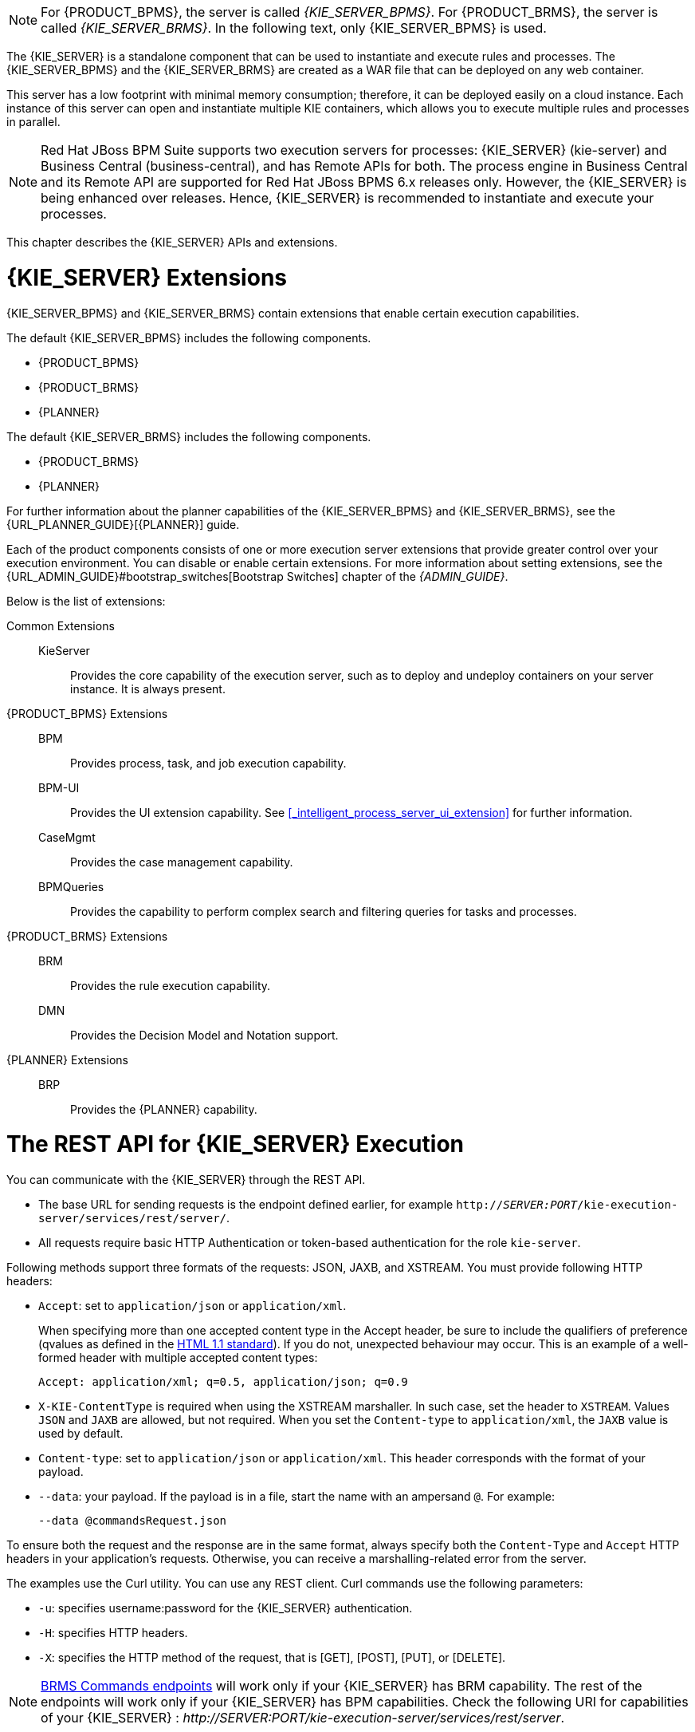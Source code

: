 [NOTE]
====
For {PRODUCT_BPMS}, the server is called _{KIE_SERVER_BPMS}_. For {PRODUCT_BRMS}, the server is called _{KIE_SERVER_BRMS}_. In the following text, only {KIE_SERVER_BPMS} is used.
====

The {KIE_SERVER} is a standalone component that can be used to instantiate and execute rules and processes. The {KIE_SERVER_BPMS} and the {KIE_SERVER_BRMS} are created as a WAR file that can be deployed on any web container. 

This server has a low footprint with minimal memory consumption; therefore, it can be deployed easily on a cloud instance. 
Each instance of this server can open and instantiate multiple KIE containers, which allows you to execute multiple rules and processes in parallel.

[NOTE]
====
Red Hat JBoss BPM Suite supports two execution servers for processes: {KIE_SERVER} (kie-server) and Business Central (business-central), and has Remote APIs for both. The process engine in Business Central and its Remote API are supported for Red Hat JBoss BPMS 6.x releases only. However, the {KIE_SERVER} is being enhanced over releases. Hence, {KIE_SERVER} is recommended to instantiate and execute your processes.
====

This chapter describes the {KIE_SERVER} APIs and extensions.

[[_extensions]]
= {KIE_SERVER} Extensions

{KIE_SERVER_BPMS} and {KIE_SERVER_BRMS} contain extensions that enable certain execution capabilities.

The default {KIE_SERVER_BPMS} includes the following components.

* {PRODUCT_BPMS}
* {PRODUCT_BRMS}
* {PLANNER}

The default {KIE_SERVER_BRMS} includes the following components.

* {PRODUCT_BRMS}
* {PLANNER}

For further information about the planner capabilities of the {KIE_SERVER_BPMS} and {KIE_SERVER_BRMS}, see the {URL_PLANNER_GUIDE}[{PLANNER}] guide. 

Each of the product components consists of one or more execution server extensions that provide greater control over your execution environment. You can disable or enable certain extensions. For more information about setting extensions, see the {URL_ADMIN_GUIDE}#bootstrap_switches[Bootstrap Switches] chapter of the _{ADMIN_GUIDE}_. 

Below is the list of extensions:

Common Extensions::
+
--
KieServer::
Provides the core capability of the execution server, such as to deploy and undeploy containers on your server instance. It is always present.
--

{PRODUCT_BPMS} Extensions::
+
--
BPM::
Provides process, task, and job execution capability.

BPM-UI::
Provides the UI extension capability. See <<_intelligent_process_server_ui_extension>> for further information.

CaseMgmt::
Provides the case management capability.

BPMQueries::
Provides the capability to perform complex search and filtering queries for tasks and processes.
--

{PRODUCT_BRMS} Extensions::
+
--
BRM::
Provides the rule execution capability.

DMN:: 
Provides the Decision Model and Notation support.
--

{PLANNER} Extensions::
+
--
BRP::
Provides the {PLANNER} capability. 
--

[[_realtime_decision_server]]
= The REST API for {KIE_SERVER} Execution

You can communicate with the {KIE_SERVER} through the REST API.

* The base URL for sending requests is the endpoint defined earlier, for example `http://_SERVER:PORT_/kie-execution-server/services/rest/server/`.
* All requests require basic HTTP Authentication or token-based authentication for the role [property]``kie-server``.

Following methods support three formats of the requests: JSON, JAXB, and XSTREAM.
You must provide following HTTP headers:

* `Accept`: set to `application/json` or `application/xml`.
+
When specifying more than one accepted content type in the Accept header, be sure to include the qualifiers of preference (qvalues as defined in the https://www.w3.org/Protocols/rfc2616/rfc2616-sec14.html[HTML 1.1 standard]).
If you do not, unexpected behaviour may occur. This is an example of a well-formed header with multiple accepted content types:
+
[source]
----
Accept: application/xml; q=0.5, application/json; q=0.9
----

* `X-KIE-ContentType` is required when using the XSTREAM marshaller. In such case, set the header to `XSTREAM`. Values `JSON` and `JAXB` are allowed, but not required. When you set the `Content-type` to `application/xml`, the `JAXB` value is used by default.
* `Content-type`: set to `application/json` or `application/xml`. This header corresponds with the format of your payload.
* `--data`: your payload. If the payload is in a file, start the name with an ampersand `@`. For example:
+
[source]
----
--data @commandsRequest.json
----


To ensure both the request and the response are in the same format, always specify both the `Content-Type` and `Accept` HTTP headers in your application's requests.
Otherwise, you can receive a marshalling-related error from the server.

The examples use the Curl utility. You can use any REST client. Curl commands use the following parameters:

* ``-u``: specifies username:password for the {KIE_SERVER} authentication.
* ``-H``: specifies HTTP headers.
* ``-X``: specifies the HTTP method of the request, that is [GET], [POST], [PUT], or [DELETE].


[NOTE]
====
<<_brms_commands,BRMS Commands endpoints>> will work only if your {KIE_SERVER} has BRM capability.
The rest of the endpoints will work only if your {KIE_SERVER} has BPM capabilities.
Check the following URI for capabilities of your {KIE_SERVER} : __http://_SERVER:PORT_/kie-execution-server/services/rest/server__.
====

[[_brms_commands]]
== BRMS Commands

[POST] /containers/instances/_CONTAINER_ID_::
+
--
Request Type::
A single `org.kie.api.command.Command` command or multiples commands in `BatchExecutionCommand` wrapper.

Response Type::
`org.kie.server.api.model.ServiceResponse<String>`

Description::
Executes the commands sent to the specified `_CONTAINER_ID_` and returns the commands execution results. For more information, See the supported commands below.
--

List of supported commands:

* `AgendaGroupSetFocusCommand`
* `ClearActivationGroupCommand`
* `ClearAgendaCommand`
* `ClearAgendaGroupCommand`
* `ClearRuleFlowGroupCommand`
* `DeleteCommand`
* `InsertObjectCommand`
* `ModifyCommand`
* `GetObjectCommand`
* `InsertElementsCommand`
* `FireAllRulesCommand`
* `QueryCommand`
* `SetGlobalCommand`
* `GetGlobalCommand`
* `GetObjectsCommand`
* `BatchExecutionCommand`
* `DisposeCommand`

For more information about the commands, see the `org.drools.core.command.runtime` package.
Alternatively, see {URL_DEVELOPMENT_GUIDE}#sect_supported_jboss_brms_commands[Supported Red Hat JBoss BRMS Commands] from the {DEVELOPMENT_GUIDE}.

.[POST] Drools Commands Execution
====
. Change into a directory of your choice and create `commandsRequest.json` :
+
[source,javascript]
----
{
      "lookup" : null,
      "commands" : [ {
        "insert" : {
          "object" : "testing",
          "disconnected" : false,
          "out-identifier" : null,
          "return-object" : true,
          "entry-point" : "DEFAULT"
        }

      }, {
        "fire-all-rules" : { }
      } ]
    }
----
. Execute the following command:
+
[source]
----
$ curl -X POST -H 'X-KIE-ContentType: JSON' -H 'Content-type: application/json' -u 'kieserver:kieserver1!' --data @commandsRequest.json http://localhost:8080/kie-execution-server/services/rest/server/containers/instances/myContainer
----
+
The command generates a request that sends the Insert Object and Fire All Rules commands to the server. `Lookup` specifies a ksession configured in your kjar.
If you use a null lookup value, the default KIE session will be used.

An example response:
[source,javascript]
----
    {
      "type" : "SUCCESS",
      "msg" : "Container hello successfully called.",
      "result" : "{\n  \"results\" : [ ],\n  \"facts\" : [ ]\n}"
    }
----
====
ifdef::BPMS[]

[[_managing_processes]]
== Managing Processes


Use the following entry point: `http://_SERVER:PORT_/kie-execution-server/services/rest/server/containers/_CONTAINER_ID_/processes`. See the list of endpoints:

[DELETE] /instances::
+
--
Description::
 Aborts multiple process instances specified by the query parameter `instanceId`.
--

[GET] /instances/_PROCESS_INSTANCE_ID_/signals::
+
--
Response Type::
A list of Strings.

Description::
Returns all the available signal names for `_PROCESS_INSTANCE_ID_` as a list of Strings.
--

[PUT] /instances/_PROCESS_INSTANCE_ID_/variable/_VARIABLE_NAME_::
+
--
Request Type::
The variable marshalled value.

Description::
Sets the value of the `_VARIABLE_NAME_` variable for the `_PROCESS_INSTANCE_ID_` process instance. If successful, the return value is HTTP code 201. 
--

[GET] /instances/_PROCESS_INSTANCE_ID_/variable/_VARIABLE_NAME_::
+
--
Response Type::
The variable value. 

Description::
Returns the marshalled value of the `_VARIABLE_NAME_` variable for the `_PROCESS_INSTANCE_ID_` process instance. 
--

[POST] /instances/_PROCESS_INSTANCE_ID_/variables::
+
--
Request Type::
A map with variable names and values.

Description::
Sets multiple variables that belong to a `_PROCESS_INSTANCE_ID_` process instance. The request is a map, in which the key is the name of the variable and the value is the new value of the variable. 
--

[GET] /instances/_PROCESS_INSTANCE_ID_/variables::
+
--
Response Type::
A map with the variable names and values.

Description::
Gets all variables for the `_PROCESS_INSTANCE_ID_` process instance as a map, in which the key is the name of the variable and the value is the value of the variable.
--

[GET] /instances/_PROCESS_INSTANCE_ID_/processes::
+
--
Description::
Returns a list of process instances for which the specified process instance is a parent process instance.
+
Additional parameters you can use: `status`, `sort`, `sortOrder`.
--

[GET] /instances/_PROCESS_INSTANCE_ID_/workitems::
+
--
Response Type::
A list of https://github.com/kiegroup/droolsjbpm-integration/blob/6.5.x/kie-server-parent/kie-server-api/src/main/java/org/kie/server/api/model/instance/WorkItemInstance.java[WorkItemInstance] objects. 

Description::
Gets all the work items of the given `_PROCESS_INSTANCE_ID_` process instance.
--

[GET] /instances/_PROCESS_INSTANCE_ID_/workitems/_WORK_ITEM_ID_::
+
--
Response Type::
A https://github.com/kiegroup/droolsjbpm-integration/blob/6.5.x/kie-server-parent/kie-server-api/src/main/java/org/kie/server/api/model/instance/WorkItemInstance.java[WorkItemInstance] object. 

Description::
Gets the `_WORK_ITEM_ID_` work item of the given `_PROCESS_INSTANCE_ID_` process instance.
--

[PUT] /instances/_PROCESS_INSTANCE_ID_/workitems/_WORK_ITEM_ID_/aborted::
+
--
Description::
Aborts the `_WORK_ITEM_ID_` work item of the given `_PROCESS_INSTANCE_ID_` process instance. If successful, the return value is HTTP code 201. 
--

[PUT]  /instances/_PROCESS_INSTANCE_ID_/workitems/_WORK_ITEM_ID_/completed::
+
--
Description::
Completes the `_WORK_ITEM_ID_` work item of the given `_PROCESS_INSTANCE_ID_` process instance. If successful, the return value is HTTP code 201. 
--

[POST] /_PROCESS_ID_/instances::
+
--
Request Type::
A map with variables used to start the process.

Response Type::
Plain text with the process instance id. 

Description::
Creates a `_PROCESS_ID_` business process instance. Accepted input is a map with the process variables and its values. 
--

[POST] /instances/signal/_SIGNAL_NAME_::
+
--
Request Type::
A marshalled object.

Description::
Signals multiple process instances of a query parameter `instanceId` with the `_SIGNAL_NAME_` signal. You can provide the signal payload marshalled in the request body. 
--

[DELETE] /instances/_PROCESS_INSTANCE_ID_:: 
+
--
Description::
Aborts the `_PROCESS_INSTANCE_ID_` process instance. If successful, the return value is HTTP code 204. 
--

[GET] /instances/_PROCESS_INSTANCE_ID_::
+
--
Response Type::
A https://github.com/kiegroup/droolsjbpm-integration/blob/6.5.x/kie-server-parent/kie-server-api/src/main/java/org/kie/server/api/model/instance/ProcessInstance.java[process instance] object.

Description::
Returns the details of the `_PROCESS_INSTANCE_ID_` process instance. To request variable information, set the `withVars` query parameter to `true`. 
--

[GET] /instances::
+
--
Response Type::
A https://github.com/kiegroup/droolsjbpm-integration/blob/6.5.x/kie-server-parent/kie-server-api/src/main/java/org/kie/server/api/model/instance/ProcessInstanceList.java[process instance list] object.

Description::
Returns the details of active process instances.
--

[GET] /instances/_PROCESS_INSTANCE_ID_/nodes/instances::
+
--
Response Type::
A https://github.com/kiegroup/droolsjbpm-integration/blob/6.5.x/kie-server-parent/kie-server-api/src/main/java/org/kie/server/api/model/instance/NodeInstanceList.java[node instance list] object.

Description::
Returns node instances for the specified process instance.
--

[GET] /instances/_PROCESS_INSTANCE_ID_/variables/instances::
+
--
Response Type::
A https://github.com/kiegroup/droolsjbpm-integration/blob/6.5.x/kie-server-parent/kie-server-api/src/main/java/org/kie/server/api/model/instance/VariableInstanceList.java[variable instance list] object.

Description::
Returns the current variable values of the specified process instance. 
--

[GET] /instances/_PROCESS_INSTANCE_ID_/variables/instances/_VARIABLE_ID_::
+
--
Response Type::
A https://github.com/kiegroup/droolsjbpm-integration/blob/6.5.x/kie-server-parent/kie-server-api/src/main/java/org/kie/server/api/model/instance/VariableInstance.java[variable instance list] object.

Description::
Returns the value of the variable in the specified process instance. 
--

[POST] /instances/_PROCESS_INSTANCE_ID_/signal/_SIGNAL_NAME_::
+
--
Request Type::
A marshalled object.

Description::
Signals the `_PROCESS_INSTANCE_ID_` process instance with `_SIGNAL_NAME_` signal. You can provide the signal payload marshalled in the request body. 
--

[POST] /_PROCESS_ID_/instances/correlation/_CORRELATION_KEY_::
+
--
Request Type::
A map with variables used to start the process. 

Response Type::
 Plain text with the process instance id.

Description::
Creates the `_PROCESS_ID_` business process instance with the `_CORRELATION_KEY_` correlation key. Accepted input is a map with the process variables and its values. 
--


.Managing Processes
====
* Create `person.json`:
+
[source,javascript]
----
{
  "p" : { "org.kieserver.test.Person": { "id" : 13, "name": "William" } }
}
----
+
Start a process using a custom object (Person) as a parameter:
+
[source]
----
$ curl -X POST  -u 'kieserver:kieserver1!' -H 'Content-type: application/json' -H 'X-KIE-ContentType: JSON' --data @person.json 'http://localhost:8080/kie-execution-server/services/rest/server/containers/person/processes/proc-with-pojo.p-proc/instances'
----
* Create a new process instance of process definition `com.sample.rewards-basic` with parameters:
+
[source]
----
$ curl -X POST  -u 'kieserver:kieserver1!' -H 'Content-type: application/json' -H 'X-KIE-ContentType: JSON' --data '{"employeeName": "William"}' 'http://localhost:8080/kie-execution-server/services/rest/server/containers/rewards/processes/com.sample.rewards-basic/instances'
----
+
Returns process instance ID.
* Get the variables of process instance `3`
+
[source]
----
$ curl -u 'kieserver:kieserver1!' -H 'Accept: application/json' 'http://localhost:8080/kie-execution-server/services/rest/server/containers/rewards/processes/instances/3/variables'
----
+
Example response:
+
[source,javascript]
----
{
  "employeeName" : "William"
}
----
* Send a TEST signal to the process instance with ID `5`
+
[source]
----
$ curl -X POST  -u 'kieserver:kieserver1!' -H 'Content-type: application/json' -H 'X-KIE-ContentType: JSON' --data '"SIGNAL DATA"' 'http://localhost:8080/kie-execution-server/services/rest/server/containers/test/processes/instances/signal/TEST?instanceId=5'
----

====
endif::BPMS[]

[[_process_queries]]
== Managing Process Definitions

Use this base URI: `http://_SERVER:PORT_/kie-execution-server/services/rest/server/containers/_CONTAINER_ID_/processes/definitions`. To use pagination, use the `page` and `pageSize` query parameters. See the list of endpoints: 

[GET] /_PROCESS_ID_/variables::
+
--
Response Type::
A https://github.com/kiegroup/droolsjbpm-integration/blob/6.5.x/kie-server-parent/kie-server-api/src/main/java/org/kie/server/api/model/definition/VariablesDefinition.java[VariablesDefinition] object.


Description::
Returns a map of the variable definitions for the `_PROCESS_ID_` process. The map contains the variable name and its type.
--


[GET] /_PROCESS_ID_/tasks/service::
+
--
Response Type::
A https://github.com/kiegroup/droolsjbpm-integration/blob/6.5.x/kie-server-parent/kie-server-api/src/main/java/org/kie/server/api/model/definition/ServiceTasksDefinition.java[ServiceTaskDefinition] object.

Description::
Returns all service tasks for the `_PROCESS_ID_` process. The return value is a map with the names and types of the service tasks. If no tasks are found, the return value is an empty list.
--

[GET] /_PROCESS_ID_/tasks/users::
+
--
Response Type::
A list of https://github.com/kiegroup/droolsjbpm-integration/blob/6.5.x/kie-server-parent/kie-server-api/src/main/java/org/kie/server/api/model/definition/UserTaskDefinition.java[UserTaskDefinition] objects.

Description::
Returns all the user tasks for the `_PROCESS_ID_` process. The response also contains maps of the input and output parameters. The key is the name and the value is the type of a parameter.
--

[GET] /_PROCESS_ID_/subprocesses::
+
--
Response Type::
A https://github.com/kiegroup/droolsjbpm-integration/blob/6.5.x/kie-server-parent/kie-server-api/src/main/java/org/kie/server/api/model/definition/SubProcessesDefinition.java[SubProcessDefinition] object.

Description::
Returns a list of reusable sub-process IDs for the `_PROCESS_ID_` process.
--

[GET] /_PROCESS_ID_/entities::
+
--
Response Type::
An https://github.com/kiegroup/droolsjbpm-integration/blob/6.5.x/kie-server-parent/kie-server-api/src/main/java/org/kie/server/api/model/definition/AssociatedEntitiesDefinition.java[AssociatedEntitiesDefinition] object.

Description::
Returns a map with the entities associated with the `_PROCESS_ID_` process.
--

[GET] /_PROCESS_ID_/tasks/users/_TASK_NAME_/inputs::
+
--
Response Type::
A https://github.com/kiegroup/droolsjbpm-integration/blob/6.5.x/kie-server-parent/kie-server-api/src/main/java/org/kie/server/api/model/definition/TaskInputsDefinition.java[TaskInputsDefinition] object.

Description::
Returns a map with all the task input parameter definitions for the _TASK_NAME_ task of the _PROCESS_ID_ process. The key is the name of the input and the value is its type.
--

[GET] /_PROCESS_ID_/tasks/users/_TASK_NAME_/outputs::
+
--
Response Type::
A https://github.com/kiegroup/droolsjbpm-integration/blob/6.5.x/kie-server-parent/kie-server-api/src/main/java/org/kie/server/api/model/definition/TaskOutputsDefinition.java[TaskOutputsDefinition] object.

Description::
Returns a map with all the task output parameter definitions for the _TASK_NAME_ task of the _PROCESS_ID_ process. The key is the name of the input and the value is its type.
--



.[GET] User Tasks for a Specified Process
====
The following command displays user tasks for the the `com.sample.rewards-basic` process in the `rewards` container:
[source]
----
$ curl -u 'kieserver:kieserver1!' -H 'accept: application/json' 'http://localhost:8080/kie-execution-server/services/rest/server/containers/rewards/processes/definitions/com.sample.rewards-basic/tasks/users'
----

An example response:
[source,javascript]
----
{
  "task" : [ {
    "task-name" : "Approval by PM",
    "task-priority" : 0,
    "task-skippable" : false,
    "associated-entities" : [ "PM" ],
    "task-inputs" : {
      "Skippable" : "Object",
      "TaskName" : "java.lang.String",
      "GroupId" : "Object"
    },
    "task-outputs" : {
      "_approval" : "Boolean"
    }
  }, {
    "task-name" : "Approval by HR",
    "task-priority" : 0,
    "task-skippable" : false,
    "associated-entities" : [ "HR" ],
    "task-inputs" : {
      "Skippable" : "Object",
      "TaskName" : "java.lang.String",
      "GroupId" : "Object"
    },
    "task-outputs" : {
      "_approval" : "Boolean"
    }
  } ]
}
----
====

.[GET] Variable Definitions for Specified Process
====
The following command displays the variable definitions of the `com.sample.rewards-basic` process in the `rewards` container:
[source]
----
$ curl -u 'kieserver:kieserver1!' -H 'accept: application/json' 'http://localhost:8080/kie-execution-server/services/rest/server/containers/rewards/processes/definitions/com.sample.rewards-basic/variables'
----

An example response:
[source,javascript]
----
{
  "variables" : {
    "result" : "String",
    "hrApproval" : "Boolean",
    "pmApproval" : "Boolean",
    "employeeName" : "String"
  }
}
----
====

[[_user_tasks]]
== Managing User Tasks


=== Managing Task Instances

Use this base URI: `http://_SERVER:PORT_/kie-execution-server/services/rest/server/containers/_CONTAINER_ID_/tasks/_TASK_ID_/states`. See the list of endpoints:

[PUT] /activated::
+
--
Description::
Activates the `_TASK_ID_` task.
--

[PUT] /claimed::
+
--
Description::
Claims the `_TASK_ID_` task.
--

[PUT] /started::
+
--
Description::
Starts the `_TASK_ID_` task.
--

[PUT] /stopped::
+
--
Description::
Stops the `_TASK_ID_` task.
--

[PUT] /completed::
+
--
Request Type::
A map with the output parameters name and value.

Description::
Completes the `_TASK_ID_` task. You can provide the output parameters as a map, where the key is the parameter name and the value is the value of the output parameter. You can also use the `auto-progress` parameter. If set to true, it will claim, start, and complete a task at once.
--

[PUT] /delegated::
+
--
Description::
Delegates the `_TASK_ID_` task to a user provided by the `targetUser` query parameter.
--

[PUT] /exited::
+
--
Description::
Exits the `_TASK_ID_` task.
--

[PUT] /failed::
+
--
Description::
Fails the `_TASK_ID_` task.
--

[PUT] /forwarded::
+
--
Description::
Forwards the `_TASK_ID_` task to the user provided by the `targetUser` query parameter.
--

[PUT] /released::
+
--
Description::
Releases the `_TASK_ID_` task.
--

[PUT] /resumed::
+
--
Description::
Resumes the `_TASK_ID_` task.
--

[PUT] /skipped::
+
--
Description::
Skips the `_TASK_ID_` task.
--

[PUT] /suspended::
+
--
Description::
Suspends the `_TASK_ID_` task.
--

[PUT] /nominated::
+
--
Description::
Nominates the `_TASK_ID_` task to the potential owners by the `potOwner` query parameter. You can use the parameter multiple times, for example: `potOwner=usr1&potOwner=usr2`.
--


.Task Instances
====
* Start task with `taskId` 4 in the container `test`:
+
[source]
----
$ curl -X PUT -u 'kieserver:kieserver1!' http://localhost:8080/kie-execution-server/services/rest/server/containers/test/tasks/4/states/started
----
* Complete the task 1 by passing an output parameter:
+
[source]
----
$ curl -X PUT -u 'kieserver:kieserver1!' -H 'Content-type: application/json' -H 'X-KIE-ContentType: JSON' --data '{ "_approval" : true }' 'http://localhost:8080/kie-execution-server/services/rest/server/containers/test/tasks/1/states/completed'
----

====

Some operations are illegal, such as starting a completed task, or disallowed for security reasons, such as claiming a task for another user. Having different sets of users for authentication and task management can be a security concern. Making such requests will result in one of the following exceptions:
[source]
----
Unexpected error during processing User '[UserImpl:'{USER ID}']' does not have permissions to execute operation OPERATION on task id {$TASK_ID}
----

[source]
----
Unexpected error during processing: User '[UserImpl:'{USER ID}']' was unable to execute operation OPERATION on task id {$TASK_ID} due to a no 'current status' match
----

Ensure the operation you are executing is allowed for the current task status. You can disable the security settings by using the `org.kie.server.bypass.auth.user` property.

For example, on Red Hat JBoss EAP, open `_EAP_HOME_/standalone/configuration/standalone.xml` and enter the following:

[source,xml]
----
<system-properties>
  ...
  <property name="org.kie.server.bypass.auth.user" value="true"/>
  ...
</system-properties>
----

Alternatively, use `-Dorg.kie.server.bypass.auth.user=true` to set the property. If you use the {KIE_SERVER} Java client API, set the property on your client as well:

[source,java]
----
System.setProperty("org.kie.server.bypass.auth.user", "true");
----

When you turn on the security settings, you can provide a user with sufficient permissions to execute the operation using the query parameter `?user=$USER_NAME`. If you do not use the parameter, the authenticated user will be used to perform the action.


If you disabled the security settings and still experience authentication issues, configure the {KIE_SERVER} callback:

[[_configuring_usergroupcallback]]
.Configuring UserGroupCallback
. Override the default JAAS UserGroupCallback on the server side:
+
[source,xml]
----
<property name="org.jbpm.ht.callback" value="props"/>
<!-- If necessary, override the userinfo configuration as well. -->
<property name="org.jbpm.ht.userinfo" value="props"/> 
----
+
See the https://github.com/droolsjbpm/jbpm/blob/6.5.x/jbpm-runtime-manager/src/main/java/org/jbpm/runtime/manager/impl/identity/UserDataServiceProvider.java#L42-L47[source code] for other possible values.
. For the `props` value, specify the location of the `application-roles.properties` file:
+
[source,xml]
----
<property name="jbpm.user.group.mapping" value="file:///EAP_HOME/standalone/configuration/application-roles.properties"/>
<!-- If no other file is specified, the business-central.war/WEB-INF/classes/userinfo.properties file is used.
You can specify a file with the following property: 
<property name="jbpm.user.info.properties" value="file:///path" /> -->
----


You can also use a different callback object. The Human Task callback is instantiated by a CDI producer configured in `_EAP_HOME_/standalone/business-central.war/WEB-INF/beans.xml`:

[source,xml]
----
<beans xmlns="http://java.sun.com/xml/ns/javaee" xmlns:xsi="http://www.w3.org/2001/XMLSchema-instance"
       xsi:schemaLocation="http://java.sun.com/xml/ns/javaee http://docs.jboss.org/cdi/beans_1_0.xsd">
  <alternatives>
    <class>org.jbpm.services.cdi.producer.JAASUserGroupInfoProducer</class>
  </alternatives>
</beans>
----

{PRODUCT} provides out-of-the-box producer and callback objects you can use. See the source code for a list of additional setting required for each callback implementation:

* DBUserGroupCallback:
** https://github.com/droolsjbpm/jbpm/blob/6.5.x/jbpm-services/jbpm-services-cdi/src/main/java/org/jbpm/services/cdi/producer/DBUserGroupInfoProducer.java[DBUserGroupInfoProducer]
** https://github.com/droolsjbpm/jbpm/blob/6.5.x/jbpm-human-task/jbpm-human-task-core/src/main/java/org/jbpm/services/task/identity/DBUserGroupCallbackImpl.java[DBUserGroupCallbackImpl]
** https://github.com/droolsjbpm/jbpm/blob/6.5.x/jbpm-human-task/jbpm-human-task-core/src/main/java/org/jbpm/services/task/identity/DBUserInfoImpl.java[DBUserInfoImpl]
* LDAPUserGroupCallback:
** https://github.com/droolsjbpm/jbpm/blob/6.5.x/jbpm-services/jbpm-services-cdi/src/main/java/org/jbpm/services/cdi/producer/LDAPUserGroupInfoProducer.java[LDAPUserGroupInfoProducer]
** https://github.com/droolsjbpm/jbpm/blob/6.5.x/jbpm-human-task/jbpm-human-task-core/src/main/java/org/jbpm/services/task/identity/LDAPUserGroupCallbackImpl.java[LDAPUserGroupCallbackImpl]
** https://github.com/droolsjbpm/jbpm/blob/6.4.x/jbpm-human-task/jbpm-human-task-core/src/main/java/org/jbpm/services/task/identity/LDAPUserInfoImpl.java[LDAPUserInfoImpl]
* MvelUserGroupCallbackImpl:
** https://github.com/droolsjbpm/jbpm/blob/6.5.x/jbpm-services/jbpm-services-cdi/src/main/java/org/jbpm/services/cdi/producer/DefaultUserGroupInfoProducer.java[DefaultUserGroupInfoProducer]
** https://github.com/droolsjbpm/jbpm/blob/6.5.x/jbpm-human-task/jbpm-human-task-core/src/main/java/org/jbpm/services/task/identity/MvelUserGroupCallbackImpl.java[MvelUserGroupCallbackImpl]
** https://github.com/droolsjbpm/jbpm/blob/6.5.x/jbpm-human-task/jbpm-human-task-core/src/main/java/org/jbpm/services/task/identity/DefaultUserInfo.java[DefaultUserInfo]



=== Managing Task Instance Data

Use this base URI: `http://_SERVER:PORT_/kie-execution-server/services/rest/server/containers/_CONTAINER_ID_/tasks/_TASK_ID_`. See the list of endpoints: 


[GET] /::
+
--
Response Type::
A https://github.com/kiegroup/droolsjbpm-integration/blob/6.5.x/kie-server-parent/kie-server-api/src/main/java/org/kie/server/api/model/instance/TaskInstance.java[TaskInstance] object.

Description::
Gets the `_TASK_ID_` task instance details.
--


[POST] /attachments::
+
--
Request Type::
The content of the attachment.

Response Type::

Description::
Adds a new attachment for the `_TASK_ID_` task. The ID of the created content is returned in the response, which is HTTP code 201. The name of the attachment is set using the query parameter `name`. If you make multiples request, you create multiple attachments.
--


[GET] /attachments::
+
--
Response Type::
A list of https://github.com/kiegroup/droolsjbpm-integration/blob/6.5.x/kie-server-parent/kie-server-api/src/main/java/org/kie/server/api/model/instance/TaskAttachment.java[TaskAttachment] objects.

Description::
Gets all task attachments for the `_TASK_ID_` task.
--


[GET] /attachments/_ATTACHMENT_ID_::
+
--
Response Type::
A https://github.com/kiegroup/droolsjbpm-integration/blob/6.5.x/kie-server-parent/kie-server-api/src/main/java/org/kie/server/api/model/instance/TaskAttachment.java[TaskAttachment] object.

Description::
Gets the `_ATTACHMENT_ID_` task attachment.
--

[DELETE] /attachments/_ATTACHMENT_ID_::
+
--
Description::
Removes the `_ATTACHMENT_ID_` task attachment.
--

[GET] /attachments/_ATTACHMENT_ID_/content::
+
--
Response Type::
An attachment-type object.

Description::
Gets the `_ATTACHMENT_ID_` task attachment content.
--

[POST] /comments::
+
--
Request Type::
A https://github.com/kiegroup/droolsjbpm-integration/blob/6.5.x/kie-server-parent/kie-server-api/src/main/java/org/kie/server/api/model/instance/TaskComment.java[TaskComment] object.

Response Type::
Long.

Description::
Adds a new comment for the `_TASK_ID_` task. The ID of the created content is returned in the response, which HTTP code is 201. If you make multiples request, you create multiple comments.
--

[GET] /comments::
+
--
Response Type::
A list of https://github.com/kiegroup/droolsjbpm-integration/blob/6.5.x/kie-server-parent/kie-server-api/src/main/java/org/kie/server/api/model/instance/TaskComment.java[TaskComment] objects.

Description::
Gets all task comments for the `_TASK_ID_` task.
--

[GET] /comments/_COMMENT_ID_::
+
--
Response Type::
A https://github.com/kiegroup/droolsjbpm-integration/blob/6.5.x/kie-server-parent/kie-server-api/src/main/java/org/kie/server/api/model/instance/TaskComment.java[TaskComment] object.

Description::
Gets the `_COMMENT_ID_` task comment of the `_TASK_ID_` task.
--

[DELETE] /comments/_COMMENT_ID_::
+
--
Description::
Deletes the `_COMMENT_ID_` task comment of the `_TASK_ID_` task.
--

[GET] /contents/input::
+
--
Response Type::
A map with the input parameters name and value.

Description::
Gets the `_TASK_ID_` task input content in form of a map, where the key is the parameter name and the value is the value of the output parameter.
--

[PUT] /contents/output::
+
--
Request Type::
A map with the output parameters name and value.

Description::
Updates the `_TASK_ID_` task output parameters and returns HTTP 201 if successful. Provide the output parameters as a map, where the key is the parameter name and the value is the value of the output parameter.
--

[GET] /contents/output::
+
--
Response Type::
A map with the output parameters name and value.

Description::
Gets the `_TASK_ID_` task output content in form of a map, where the key is the parameter name and the value is the value of the output parameter.
--

[DELETE] /contents/_CONTENT_ID_::
+
--
Description::
Deletes the `_CONTENT_ID_` content and returns HTTP code 204.
--

[PUT] /description::
+
--
Request Type::
Marshalled String value.

Description::
Updates the `_TASK_ID_` task description and returns HTTP code 201 if successful. Provide the new value for description in the request body.
--

[PUT] /expiration::
+
--
Request Type::
Marshalled Date value.

Description::
Updates the `_TASK_ID_` task expiration date and returns HTTP 201 if successful. Provide the new value for the expiration date in the request body.
--

[PUT] /name::
+
--
Request Type::
Marshalled String value.

Description::
Updates the `_TASK_ID_` task name and returns HTTP code 201 if successful. Provide the new value for name in the request body.
--

[PUT] /priority::
+
--
Request Type::
Marshalled int value.

Description::
Updates the `_TASK_ID_` task priority and returns HTTP code 201 if successful. Provide the new value for priority in the request body.
--

[PUT] /skipable::
+
--
Request Type::
Marshalled Boolean value.

Description::
Updates the `_TASK_ID_` task property `skipable` and returns HTTP code 201 if successful. Provide the new value for priority in the request body.
--

[GET] /events::
+
--
Description::
Returns a list of task events in the form of a https://github.com/kiegroup/droolsjbpm-integration/blob/6.5.x/kie-server-parent/kie-server-api/src/main/java/org/kie/server/api/model/instance/TaskEventInstanceList.java[task event instance list] object.
--

.User Task Instance Data
====
* Get a user task instance for container ``test``:
+
[source]
----
$ curl -X GET -u 'kieserver:kieserver1!' 'http://localhost:8080/kie-execution-server/services/rest/server/containers/test/tasks/1'
----
+
Example response:
+
[source,xml]
----
<?xml version="1.0" encoding="UTF-8" standalone="yes"?>
<task-instance>
    <task-id>1</task-id>
    <task-priority>0</task-priority>
    <task-name>Approval by PM</task-name>
    <task-subject></task-subject>
    <task-description></task-description>
    <task-form>ApprovalbyPM</task-form>
    <task-status>Ready</task-status>
    <task-actual-owner></task-actual-owner>
    <task-created-by></task-created-by>
    <task-created-on>2016-02-15T13:31:10.624-02:00</task-created-on>
    <task-activation-time>2016-02-15T13:31:10.624-02:00</task-activation-time>
    <task-skippable>false</task-skippable>
    <task-workitem-id>1</task-workitem-id>
    <task-process-instance-id>1</task-process-instance-id>
    <task-parent-id>-1</task-parent-id>
    <task-process-id>com.sample.rewards-basic</task-process-id>
    <task-container-id>rewards</task-container-id>
</task-instance>
----
* Set priority to 3 for task 1:
+
[source]
----
$ curl -X PUT -u 'kieserver:kieserver1!' -H 'Content-type: application/json' -H 'X-KIE-ContentType: JSON' --data '3' 'http://localhost:8080/kie-execution-server/services/rest/server/containers/test/tasks/1/priority'
----
* Add a comment to a task 2:
+
[source]
----
$ curl -X POST -u 'kieserver:kieserver1!' -H 'Content-type: application/json' -H 'X-KIE-ContentType: JSON' --data '{ "comment" : "One last comment", "comment-added-by": "kieserver"}' 'http://localhost:8080/kie-execution-server/services/rest/server/containers/test/tasks/2/comments'
----
* Get all task comments:
+
[source]
----
$ curl -u 'kieserver:kieserver1!' -H 'Accept: application/json' 'http://localhost:8080/kie-execution-server/services/rest/server/containers/test/tasks/2/comments'
----
+
Example response:
+
[source,javascript]
----
{
  "task-comment" : [ {
    "comment-id" : 1,
    "comment" : "Some task comment",
    "comment-added-by" : "kieserver"
  }, {
    "comment-id" : 3,
    "comment" : "One last comment",
    "comment-added-by" : "kieserver"
  } ]
}
----

====

== Querying Process Instances

Use this base URI: `http://_SERVER:PORT_/kie-execution-server/services/rest/server/queries/`.
To use pagination, use the `page` and `pageSize` parameters. See the list of endpoints:

[GET] processes/instances::
Returns a list of process instances.
+
Additional parameters you can use: ``status``, ``initiator``, ``processName``.
+
.Server Response
[source,xml]
----
<process-instance-list>
 <process-instance>
  <process-instance-id>4</process-instance-id>
  <process-id>evaluation</process-id>
  <process-name>Evaluation</process-name>
  <process-version>1</process-version>
  <process-instance-state>1</process-instance-state>
  <container-id>myContainer</container-id>
  <initiator>kiesu</initiator>
  <start-date>2016-04-05T09:23:29.428+02:00</start-date>
  <process-instance-desc>Evaluation</process-instance-desc>
  <correlation-key/>
  <parent-instance-id>-1</parent-instance-id>
 </process-instance>
 <process-instance>
 <process-instance-id>5</process-instance-id>
  <process-id>evaluation</process-id>
  <process-name>Evaluation</process-name>
  <process-version>1</process-version>
  <process-instance-state>1</process-instance-state>
  <container-id>myContainer</container-id>
  <initiator>kiesu</initiator>
  <start-date>2016-04-05T09:40:39.772+02:00</start-date>
  <process-instance-desc>Evaluation</process-instance-desc>
  <correlation-key/>
  <parent-instance-id>-1</parent-instance-id>
 </process-instance>
</process-instance-list>
----

[GET] processes/_PROCESS_ID_/instances::
Returns a list of process instances for the specified process.
+
Additional parameters you can use: ``status``, ``initiator``.
+
.Server Response
[source,xml]
----
<process-instance-list>
 <process-instance>
 <process-instance-id>4</process-instance-id>
   <process-id>evaluation</process-id>
   <process-name>Evaluation</process-name>
   <process-version>1</process-version>
   <process-instance-state>1</process-instance-state>
   <container-id>myContainer</container-id>
   <initiator>kiesu</initiator>
   <start-date>2016-04-05T09:23:29.428+02:00</start-date>
   <process-instance-desc>Evaluation</process-instance-desc>
   <correlation-key/>
   <parent-instance-id>-1</parent-instance-id>
  </process-instance>
 </process-instance-list>
----

[GET] containers/_CONTAINER_ID_/process/instances::
Returns a list of process instances for the specified container.
+
Additional parameters you can use: ``status``.
+
.Server Response
[source,xml]
----
<process-instance-list>
 <process-instance>
  <process-instance-id>4</process-instance-id>
  <process-id>evaluation</process-id>
  <process-name>Evaluation</process-name>
  <process-version>1</process-version>
  <process-instance-state>1</process-instance-state>
  <container-id>myContainer</container-id>
  <initiator>kiesu</initiator>
  <start-date>2016-04-05T09:23:29.428+02:00</start-date>
  <process-instance-desc>Evaluation</process-instance-desc>
  <correlation-key/>
  <parent-instance-id>-1</parent-instance-id>
 </process-instance>
 <process-instance>
 <process-instance-id>5</process-instance-id>
  <process-id>evaluation</process-id>
  <process-name>Evaluation</process-name>
  <process-version>1</process-version>
  <process-instance-state>1</process-instance-state>
  <container-id>myContainer</container-id>
  <initiator>kiesu</initiator>
  <start-date>2016-04-05T09:40:39.772+02:00</start-date>
  <process-instance-desc>Evaluation</process-instance-desc>
  <correlation-key/>
  <parent-instance-id>-1</parent-instance-id>
 </process-instance>
</process-instance-list>
----

[GET] processes/instance/correlation/_CORRELATION_KEY_::
Returns an instance with the specified correlation key.

[GET] processes/instances/correlation/_CORRELATION_KEY_::
Returns a list of instances with the specified correlation key.

[GET] processes/instances/_PROCESS_INSTANCE_ID_::
Returns information about the specified process instance.
+
Additional parameters you can use: ``withVars``.
+
.Server Response
[source,xml]
----
<?xml version="1.0" encoding="UTF-8" standalone="yes"?>
<process-instance>
    <process-instance-id>5</process-instance-id>
    <process-id>evaluation</process-id>
    <process-name>Evaluation</process-name>
    <process-version>1</process-version>
    <process-instance-state>1</process-instance-state>
    <container-id>myContainer</container-id>
    <initiator>kiesu</initiator>
    <start-date>2016-04-05T09:40:39.772+02:00</start-date>
    <process-instance-desc>Evaluation</process-instance-desc>
    <correlation-key></correlation-key>
    <parent-instance-id>-1</parent-instance-id>
    <active-user-tasks>
        <task-summary>
            <task-id>5</task-id>
            <task-name>Self Evaluation</task-name>
            <task-description>Please perform a self-evalutation.</task-description>
            <task-priority>0</task-priority>
            <task-actual-owner>Kartik</task-actual-owner>
            <task-created-by>Kartik</task-created-by>
            <task-created-on>2016-04-05T09:40:39.778+02:00</task-created-on>
            <task-activation-time>2016-04-05T09:40:39.778+02:00</task-activation-time>
            <task-proc-inst-id>5</task-proc-inst-id>
            <task-proc-def-id>evaluation</task-proc-def-id>
            <task-container-id>myContainer</task-container-id>
        </task-summary>
    </active-user-tasks>
</process-instance>
----


[GET] processes/instances/variables/_VARIABLE_NAME_::
Returns process instance with the specified variable.
+
Additional parameters you can use: ``status``, ``varValue``.
+
Note that you can use wildcard characters with ``varValue``, for example `varValue=waiting%` to list all the values that start with `waiting`.
+
.Example Response
[source,xml]
----
<?xml version="1.0" encoding="UTF-8" standalone="yes"?>
<process-instance-list>
    <process-instance>
        <process-instance-id>4</process-instance-id>
        <process-id>evaluation</process-id>
        <process-name>Evaluation</process-name>
        <process-version>1</process-version>
        <process-instance-state>1</process-instance-state>
        <container-id>myContainer</container-id>
        <initiator>kiesu</initiator>
        <start-date>2016-04-05T09:23:29.428+02:00</start-date>
        <process-instance-desc>Evaluation</process-instance-desc>
        <correlation-key></correlation-key>
        <parent-instance-id>-1</parent-instance-id>
    </process-instance>
    <process-instance>
        <process-instance-id>5</process-instance-id>
        <process-id>evaluation</process-id>
        <process-name>Evaluation</process-name>
        <process-version>1</process-version>
        <process-instance-state>1</process-instance-state>
        <container-id>myContainer</container-id>
        <initiator>kiesu</initiator>
        <start-date>2016-04-05T09:40:39.772+02:00</start-date>
        <process-instance-desc>Evaluation</process-instance-desc>
        <correlation-key></correlation-key>
        <parent-instance-id>-1</parent-instance-id>
    </process-instance>
</process-instance-list>
----

[GET] containers/_CONTAINER_ID_/processes/definitions::
Returns a list of process definitions available for the container.
+
.Server Response
[source,xml]
----
<?xml version="1.0" encoding="UTF-8" standalone="yes"?>
<process-definitions>
    <processes>
        <process-id>evaluation</process-id>
        <process-name>Evaluation</process-name>
        <process-version>1</process-version>
        <package>Evaluation.src.main.resources</package>
        <container-id>myContainer</container-id>
    </processes>
</process-definitions>
----

[GET] processes/definitions::
Returns list of process definitions.
+
Additional parameters you can use: `filter`.
+
Note that the `filter` parameter filters all the process definitions that contain the given substring.
+
.Server Response
[source,xml]
----
<?xml version="1.0" encoding="UTF-8" standalone="yes"?>
<process-definitions>
    <processes>
        <process-id>evaluation</process-id>
        <process-name>Evaluation</process-name>
        <process-version>1</process-version>
        <package>Evaluation.src.main.resources</package>
        <container-id>myContainer</container-id>
    </processes>
</process-definitions>
----

[GET] containers/_CONTAINER_ID_/processes/definitions/_PROCESS_ID_::
Returns process definition of the specified process instance in the specified container.
+
.Server Response
[source,xml]
----
<?xml version="1.0" encoding="UTF-8" standalone="yes"?>
<process-definitions>
    <processes>
        <process-id>evaluation</process-id>
        <process-name>Evaluation</process-name>
        <process-version>1</process-version>
        <package>Evaluation.src.main.resources</package>
        <container-id>myContainer</container-id>
    </processes>
</process-definitions>
----

[GET] processes/definitions/_PROCESS_ID_::
Returns a list of process definitions of the specified process.
+
.Server Response
[source,xml]
----

<?xml version="1.0" encoding="UTF-8" standalone="yes"?>
<process-definitions>
    <processes>
        <process-id>evaluation</process-id>
        <process-name>Evaluation</process-name>
        <process-version>1</process-version>
        <package>Evaluation.src.main.resources</package>
        <container-id>myContainer</container-id>
    </processes>
</process-definitions>
----

[GET] processes/instances/_PROCESS_INSTANCE_ID_/nodes/instances::
Returns node instances for the specified process instance.
+
Additional parameters you can use: ``activeOnly``, ``completedOnly``.
+
.Server Response
[source,xml]
----
<?xml version="1.0" encoding="UTF-8" standalone="yes"?>
<node-instance-list>
    <node-instance>
        <node-instance-id>0</node-instance-id>
        <node-name> </node-name>
        <process-instance-id>5</process-instance-id>
        <container-id>myContainer</container-id>
        <start-date>2016-04-05T09:40:39.797+02:00</start-date>
        <node-id>_ED165B85-E65D-42A6-B0EF-8A160356271E</node-id>
        <node-type>StartNode</node-type>
        <node-connection>_B8F3E49D-2C7A-4056-BF49-C61987044DB4</node-connection>
        <node-completed>true</node-completed>
    </node-instance>
    <node-instance>
        <node-instance-id>1</node-instance-id>
        <node-name>Self Evaluation</node-name>
        <process-instance-id>5</process-instance-id>
        <work-item-id>5</work-item-id>
        <container-id>myContainer</container-id>
        <start-date>2016-04-05T09:40:39.773+02:00</start-date>
        <node-id>_D3E17247-1D94-47D8-93AD-D645E317B736</node-id>
        <node-type>HumanTaskNode</node-type>
        <node-connection>_B8F3E49D-2C7A-4056-BF49-C61987044DB4</node-connection>
        <node-completed>false</node-completed>
    </node-instance>
    <node-instance>
        <node-instance-id>0</node-instance-id>
        <node-name> </node-name>
        <process-instance-id>5</process-instance-id>
        <container-id>myContainer</container-id>
        <start-date>2016-04-05T09:40:39.772+02:00</start-date>
        <node-id>_ED165B85-E65D-42A6-B0EF-8A160356271E</node-id>
        <node-type>StartNode</node-type>
        <node-completed>false</node-completed>
    </node-instance>
</node-instance-list>
----

[GET] processes/instances/_PROCESS_INSTANCE_ID_/wi-nodes/instances/_WORK_ITEM_ID_::
Returns node instances for the specified work item in the specified process instance.

[GET] processes/instances/_PROCESS_INSTANCE_ID_/variables/instances::
Returns current variable values of the specified process instance.
+
.Server Response
[source,xml]
----
<?xml version="1.0" encoding="UTF-8" standalone="yes"?>
<variable-instance-list>
    <variable-instance>
        <name>employee</name>
        <old-value></old-value>
        <value>Kartik</value>
        <process-instance-id>5</process-instance-id>
        <modification-date>2016-04-05T09:40:39.771+02:00</modification-date>
    </variable-instance>
    <variable-instance>
        <name>reason</name>
        <old-value></old-value>
        <value>Job Opening</value>
        <process-instance-id>5</process-instance-id>
        <modification-date>2016-04-05T09:40:39.771+02:00</modification-date>
    </variable-instance>
</variable-instance-list>
----

[GET] processes/instances/_PROCESS_INSTANCE_ID_/variables/instances/_VARIABLE_NAME_::
Returns the value of the given variable in the specified process instance.
+
.Server Response
[source,xml]
----
<?xml version="1.0" encoding="UTF-8" standalone="yes"?>
<variable-instance-list>
    <variable-instance>
        <name>employee</name>
        <old-value></old-value>
        <value>Kartik</value>
        <process-instance-id>5</process-instance-id>
        <modification-date>2016-04-05T09:40:39.771+02:00</modification-date>
    </variable-instance>
</variable-instance-list>
----

== Querying Tasks


Use the following entry point: `http://_SERVER:PORT_/kie-execution-server/services/rest/server/queries/`.
To use pagination, use the `page` and `pageSize` parameters. See the list of endpoints: 

[GET] tasks/instances/pot-owners::
Returns a list of tasks where the actual user is defined as a potential owner.
+
Additional parameters you can use: ``status``, ``groups``, ``user``. Use the `filter` (regular expression) query parameter to get only the results matching the specified regular expression.
+
Note that the `user` filter is applicable only when the request is sent without authentication.
+
.Server Response
[source,xml]
----
<?xml version="1.0" encoding="UTF-8" standalone="yes"?>
<task-summary-list>
    <task-summary>
        <task-id>2</task-id>
        <task-name>Self Evaluation</task-name>
        <task-subject></task-subject>
        <task-description>Please perform a self-evalutation.</task-description>
        <task-status>Ready</task-status>
        <task-priority>0</task-priority>
        <task-is-skipable>false</task-is-skipable>
        <task-created-by>Kartik</task-created-by>
        <task-created-on>2016-04-05T15:09:14.206+02:00</task-created-on>
        <task-activation-time>2016-04-05T15:09:14.206+02:00</task-activation-time>
        <task-proc-inst-id>2</task-proc-inst-id>
        <task-proc-def-id>evaluation</task-proc-def-id>
        <task-container-id>myContainer</task-container-id>
        <task-parent-id>-1</task-parent-id>
    </task-summary>
    <task-summary>
        <task-id>1</task-id>
        <task-name>Self Evaluation</task-name>
        <task-subject></task-subject>
        <task-description>Please perform a self-evalutation.</task-description>
        <task-status>InProgress</task-status>
        <task-priority>0</task-priority>
        <task-is-skipable>false</task-is-skipable>
        <task-actual-owner>kiesu</task-actual-owner>
        <task-created-by>Kartik</task-created-by>
        <task-created-on>2016-04-05T15:05:06.508+02:00</task-created-on>
        <task-activation-time>2016-04-05T15:05:06.508+02:00</task-activation-time>
        <task-proc-inst-id>1</task-proc-inst-id>
        <task-proc-def-id>evaluation</task-proc-def-id>
        <task-container-id>myContainer</task-container-id>
        <task-parent-id>-1</task-parent-id>
    </task-summary>
</task-summary-list>
----

[GET] tasks/instances/admins::
Returns a list of tasks assigned to the Business Administrator.
+
Additional parameters you can use: ``status``, ``user``.

[GET] tasks/instances/owners::
Returns a list of tasks that the querying user owns.
+
Additional parameters you can use: ``status``, ``user``.
+
.Server Response
[source,xml]
----
<?xml version="1.0" encoding="UTF-8" standalone="yes"?>
<task-summary-list>
    <task-summary>
        <task-id>1</task-id>
        <task-name>Self Evaluation</task-name>
        <task-subject></task-subject>
        <task-description>Please perform a self-evalutation.</task-description>
        <task-status>InProgress</task-status>
        <task-priority>0</task-priority>
        <task-is-skipable>false</task-is-skipable>
        <task-actual-owner>kiesu</task-actual-owner>
        <task-created-by>Kartik</task-created-by>
        <task-created-on>2016-04-05T15:05:06.508+02:00</task-created-on>
        <task-activation-time>2016-04-05T15:05:06.508+02:00</task-activation-time>
        <task-proc-inst-id>1</task-proc-inst-id>
        <task-proc-def-id>evaluation</task-proc-def-id>
        <task-container-id>myContainer</task-container-id>
        <task-parent-id>-1</task-parent-id>
    </task-summary>
</task-summary-list>
----

[GET] tasks/instances::
Returns a list of instances available for the querying user.
+
Additional parameters you can use: ``user``.

[GET] tasks/instances/_TASK_INSTANCE_ID_/events::
Returns a list of events for the specified task instance.
+
.Server Response
[source,xml]
----
<?xml version="1.0" encoding="UTF-8" standalone="yes"?>
<task-event-instance-list>
    <task-event-instance>
        <task-event-id>1</task-event-id>
        <task-id>1</task-id>
        <task-event-type>ADDED</task-event-type>
        <task-event-user>evaluation</task-event-user>
        <task-event-date>2016-04-05T15:05:06.655+02:00</task-event-date>
        <task-process-instance-id>1</task-process-instance-id>
        <task-work-item-id>1</task-work-item-id>
    </task-event-instance>
    <task-event-instance>
        <task-event-id>1</task-event-id>
        <task-id>1</task-id>
        <task-event-type>STARTED</task-event-type>
        <task-event-user>kiesu</task-event-user>
        <task-event-date>2016-04-05T15:13:35.062+02:00</task-event-date>
        <task-process-instance-id>1</task-process-instance-id>
        <task-work-item-id>1</task-work-item-id>
    </task-event-instance>
</task-event-instance-list>
----

[GET] tasks/instances/_TASK_INSTANCE_ID_::
Returns information about the specified task instance.
+
.Server Response
[source,xml]
----
<?xml version="1.0" encoding="UTF-8" standalone="yes"?>
<task-instance>
    <task-id>1</task-id>
    <task-priority>0</task-priority>
    <task-name>Self Evaluation</task-name>
    <task-description>Please perform a self-evalutation.</task-description>
    <task-status>InProgress</task-status>
    <task-actual-owner>kiesu</task-actual-owner>
    <task-created-by>Kartik</task-created-by>
    <task-created-on>2016-04-05T15:05:06.508+02:00</task-created-on>
    <task-activation-time>2016-04-05T15:05:06.508+02:00</task-activation-time>
    <task-process-instance-id>1</task-process-instance-id>
    <task-process-id>evaluation</task-process-id>
    <task-container-id>myContainer</task-container-id>
</task-instance>
----

[GET] tasks/instances/workitem/_WORK_ITEM_ID_::
Returns a list of task instances that use the specified work item.

[GET] tasks/instances/process/_PROCESS_INSTANCE_ID_::
Returns a list of tasks attached to the specified process instance.
+
Additional parameters you can use: ``status``.
+
.Server Response
[source,xml]
----
<?xml version="1.0" encoding="UTF-8" standalone="yes"?>
<task-summary-list>
    <task-summary>
        <task-id>1</task-id>
        <task-name>Self Evaluation</task-name>
        <task-subject></task-subject>
        <task-description>Please perform a self-evalutation.</task-description>
        <task-status>InProgress</task-status>
        <task-priority>0</task-priority>
        <task-is-skipable>false</task-is-skipable>
        <task-actual-owner>kiesu</task-actual-owner>
        <task-created-by>Kartik</task-created-by>
        <task-created-on>2016-04-05T15:05:06.508+02:00</task-created-on>
        <task-activation-time>2016-04-05T15:05:06.508+02:00</task-activation-time>
        <task-proc-inst-id>1</task-proc-inst-id>
        <task-proc-def-id>evaluation</task-proc-def-id>
        <task-container-id>myContainer</task-container-id>
        <task-parent-id>-1</task-parent-id>
    </task-summary>
</task-summary-list>
----

[GET] tasks/instances/variables/_VARIABLE_NAME_::
Returns a list of tasks that use the specified variable.
+
Aditional parameters you can use: ``varValue``, ``status``, ``user``.
+
[source,xml]
----
<?xml version="1.0" encoding="UTF-8" standalone="yes"?>
<task-summary-list>
    <task-summary>
        <task-id>1</task-id>
        <task-name>Self Evaluation</task-name>
        <task-subject>Please perform a self-evalutation.</task-subject>
        <task-description>Please perform a self-evalutation.</task-description>
        <task-status>Ready</task-status>
        <task-priority>0</task-priority>
        <task-is-skipable>false</task-is-skipable>
        <task-created-by>Kartik</task-created-by>
        <task-created-on>2016-04-07T13:40:32.181+02:00</task-created-on>
        <task-activation-time>2016-04-07T13:40:32.181+02:00</task-activation-time>
        <task-proc-inst-id>1</task-proc-inst-id>
        <task-proc-def-id>evaluation</task-proc-def-id>
        <task-container-id>myContainer</task-container-id>
        <task-parent-id>-1</task-parent-id>
    </task-summary>
</task-summary-list>
----

ifdef::BPMS[]
[[_advanced_queries2]]
== Advanced Queries for the {KIE_SERVER}

The {KIE_SERVER} supports the following commands through the REST API.
For more information about advanced queries for the {KIE_SERVER}, see <<_advanced_queries>>. For more information about using advanced queries in the Java Client API, see <<_querydefinition>>.

Use this base URI: `http://_SERVER:PORT_/kie-execution-server/services/rest/server/queries/definitions`.

For endpoints that include _MAPPER_ID_, you can use following default mappers:

* `org.jbpm.kie.services.impl.query.mapper.ProcessInstanceQueryMapper`
** registered with name - `ProcessInstances`
* `org.jbpm.kie.services.impl.query.mapper.ProcessInstanceWithVarsQueryMapper`
** registered with name - `ProcessInstancesWithVariables`
* `org.jbpm.kie.services.impl.query.mapper.ProcessInstanceWithCustomVarsQueryMapper`
** registered with name - `ProcessInstancesWithCustomVariables`
* `org.jbpm.kie.services.impl.query.mapper.UserTaskInstanceQueryMapper`
** registered with name - `UserTasks`
* `org.jbpm.kie.services.impl.query.mapper.UserTaskInstanceWithVarsQueryMapper`
** registered with name - `UserTasksWithVariables`
* `org.jbpm.kie.services.impl.query.mapper.UserTaskInstanceWithCustomVarsQueryMapper`
** registered with name - `UserTasksWithCustomVariables`
* `org.jbpm.kie.services.impl.query.mapper.TaskSummaryQueryMapper`
** registered with name - `TaskSummaries`
* `org.jbpm.kie.services.impl.query.mapper.RawListQueryMapper`
** registered with name - `RawList`

See the list of endpoints: 

.Advanced Queries Endpoints
[GET] /::
Returns query definitions.

[GET] /_QUERY_NAME_::
Returns information about the specified query.

[POST] /_QUERY_NAME_::
Registers a query definition.
+


.Request Body
[source,json]
----
 {
	  "query-name" : "getAllTaskInstancesWithCustomVariables1",
	  "query-source" : "java:jboss/datasources/ExampleDS",
	  "query-expression" : "select ti.*,  c.country, c.productCode, c.quantity, c.price, c.saleDate from AuditTaskImpl ti     inner join (select mv.map_var_id, mv.taskid from MappedVariable mv) mv       on (mv.taskid = ti.taskId)     inner join ProductSale c       on (c.id = mv.map_var_id)",
	  "query-target" : "CUSTOM"

	}
----

[PUT] /_QUERY_NAME_::
This endpoint updates a query definition.
+


.Request Body
[source,json]
----
 {
	 "query-name" : "getAllTaskInstancesWithCustomVariables1",
	 "query-source" : "java:jboss/datasources/ExampleDS",
	 "query-expression" : "select ti.*,  c.country, c.productCode, c.quantity, c.price, c.saleDate from AuditTaskImpl ti     inner join (select mv.map_var_id, mv.taskid from MappedVariable mv) mv       on (mv.taskid = ti.taskId)     inner join ProductSale c       on (c.id = mv.map_var_id)",
	 "query-target" : "CUSTOM"

	}
----

[DELETE] /_QUERY_NAME_::
This endpoint deletes a query.

[GET] /_QUERY_NAME_/data?mapper=_MAPPER_ID_::
This endpoint queries tasks with no filtering.
You can use either default or custom mappers.

[POST] /_QUERY_NAME_/filtered-data?mapper=_MAPPER_ID_::
This endpoint queries tasks with filters specified in the request body.
+
.Request Body
[source,json]
----
 {
	  "order-by" : "saleDate, country",
	  "order-asc" : false,
	  "query-params" : [ {
	    "cond-column" : "processInstanceId",
	    "cond-operator" : "BETWEEN",
	    "cond-values" : [ 1000, 2000 ]
	  }, {
	    "cond-column" : "price",
	    "cond-operator" : "GREATER_THAN",
	    "cond-values" : [ 800 ]
	  }, {
	    "cond-column" : "saleDate",
	    "cond-operator" : "BETWEEN",
	    "cond-values" : [ {"java.util.Date":1454281200000}, {"java.util.Date":1456786800000} ]
	  }, {
	    "cond-column" : "productCode",
	    "cond-operator" : "IN",
	    "cond-values" : [ "EAP", "WILDFLY" ]
	  } ],
	  "result-column-mapping" : {
	    "PRICE" : "double",
	    "PRODUCTCODE" : "string",
	    "COUNTRY" : "string",
	    "SALEDATE" : "date",
	    "QUANTITY" : "integer"
	  }
	}
----

[POST] /_QUERY_NAME_/filtered-data?mapper=_MAPPER_ID_&builder=_BUILDER_ID_::
This endpoint queries tasks with QueryParamBuilder.
Pass the QueryParamBuilder variables in the request body.
+
.Request Body
[source,json]
----
 {
  "min" : 10,
  "max" : 20
 }
----

To use advanced queries through the REST API:

. Change into a directory of your choice and create an XML file with your query definition. For example:
+
[source,xml]
----
<query-definition>
    <query-name>getAllTasks</query-name>
    <query-source>java:jboss/datasources/ExampleDS</query-source>
    <query-expression>select * from Task t</query-expression>
    <query-target>TASK</query-target>
</query-definition>
----
. Send a POST request to register your query definition. For example:
+
[source,bash]
----
$ curl -X POST -u 'kieserver:kieserver1!' -H 'Content-type: application/xml' --data @queryDefinition.xml 'http://localhost:8080/kie-execution-server/services/rest/server/queries/definitions/getAllTasks'
----
. To get the results of the query execution, send a GET request to __queries/definitions/getAllTasks/data__. For example:
+
[source,bash]
----
 curl -u 'kieserver:kieserver1!' -H 'Accept: application/xml' 'http://localhost:8080/kie-execution-server/services/rest/server/queries/definitions/getAllTasks/data?mapper=UserTasks&orderBy=&page=0&pageSize=100'
----
+
.Server Response
[source,xml]
----
<?xml version="1.0" encoding="UTF-8" standalone="yes"?>
<task-instance-list>
    <task-instance>
        <task-priority>0</task-priority>
        <task-name>TEST_HT</task-name>
        <task-description></task-description>
        <task-status>Reserved</task-status>
        <task-created-on>2016-05-14T01:47:42.684-03:00</task-created-on>
        <task-activation-time>2016-05-14T01:47:42.684-03:00</task-activation-time>
        <task-process-instance-id>1</task-process-instance-id>
        <task-process-id>project1.proc_ht</task-process-id>
        <task-container-id>project1</task-container-id>
    </task-instance>
</task-instance-list>
----

endif::BPMS[]
ifdef::BPMS[]

[[_job_execution]]
== Managing Job Execution


REST API allows you to access information about asynchronous jobs without using the Business Central directly.
The {KIE_SERVER} exposes a component for executing asynchronous tasks through REST and JMS.
The exposed API then offers you an access to:

* Schedule a new job.
* Cancel an already scheduled job.
* Add a failed job to the queue again by giving the relevant ``_JOB_ID_``.
* Get a particular job by its ``_JOB_ID_``.
* Query jobs scheduled to execute the same command (given as a parameter).
* Query jobs scheduled with the same given ``_BUSINESS_KEY_``.
* Query jobs with the given status as a parameter.


Use the following base URI: __http://_SERVER_ADDRESS:PORT_/kie-execution-server/services/rest/server/jobs__. For example: `__http://_localhost_:8080/kie-execution-server/services/rest/server/jobs__`. See the list of endpoints:


[GET] /::
Response type: list of `RequestInfoInstance` objects
+
Description: Use this endpoint to query jobs in the server. You can specify the parameters ``page``, ``pageSize``, and ``status``; possible values for status are `QUEUED`, `DONE`, `CANCELLED`, `ERROR`, `RETRYING`, and `RUNNING`. 
Note that these values must be capitalized.

[POST] /::
+
Request type: `RequestInfoInstance` object
+
Response type: created `_JOB_ID_`
+
Description: Creates a new job request and returns its ID. It is possible to assign the job to a container by setting ``_CONTAINER_ID_``.

[POST] /_JOB_ID_/data::
Request type: A `Map<String, Object>` object. The key is a name of a property specific to the executor command; the value is the property value. Use the `containerId` query parameter to set a deployment ID for the job.
+
Response type: none.
+
Description: Updates the data field for existing command. For example, the https://github.com/kiegroup/jbpm/blob/7.0.x/jbpm-services/jbpm-executor/src/main/java/org/jbpm/executor/commands/LogCleanupCommand.java[LogCleanupCommand.java] command contains the `SkipProcessLog` property. To set it to `true`, use the following payload:
+
[source,xml]
----
<?xml version="1.0" encoding="UTF-8" standalone="yes"?>
<map-type>
    <entries>
        <entry>
            <key>SkipProcessLog</key>
            <value xsi:type="xs:string" xmlns:xs="http://www.w3.org/2001/XMLSchema" xmlns:xsi="http://www.w3.org/2001/XMLSchema-instance">true</value>
        </entry>
    </entries>
</map-type>
----

[GET] /commands/_JOB_COMMAND_NAME_::
Response type: list of `RequestInfoInstance` objects
+
Description: Returns a list of jobs configured to run with the `_JOB_COMMAND_NAME_` command class. You can specify the parameters ``page``, ``pageSize``, and ``status``. Use the `status` query parameter to filter queries based on their status; possible values for status are `QUEUED`, `DONE`, `CANCELLED`, `ERROR`, `RETRYING`, and `RUNNING`. 

[GET] /_JOB_ID_::
Response type: `RequestInfoInstance` object
+
Description: Returns details of a job request with the provided ``_JOB_ID_``.
You can specify the parameters `withErrors` (boolean) to include errors of an execution and `withData` to include the data associated with the job.

[DELETE] /_JOB_ID_::
Description: Cancels a job with the given ``_JOB_ID_``.
If successful, returns HTTP code 204, otherwise HTTP code 500.

[PUT] /_JOB_ID_::
Request type: `RequestInfoInstance` object
+
Description: Requests unfinished or failed job request with the given `_JOB_ID_` and reassigns it into the job queue.

[GET] /keys/_BUSINESS_KEY_::
Response type: list of `RequestInfoInstance` objects.
+
Description: Returns a list of jobs that match the given ``_BUSINESS_KEY_``. You can specify the parameters ``page``, ``pageSize``, and ``status``. Use the `status` query parameter to filter queries based on their status; possible values for status are `QUEUED`, `DONE`, `CANCELLED`, `ERROR`, `RETRYING`, and `RUNNING`. 

[GET] /containers/_CONTAINER_ID_::
+
Response type: list of `RequestInfoInstance` objects.
+
Description: Returns a list of jobs that match given container. You can specify the parameters ``page``, ``pageSize``, and ``status``. Use the `status` query parameter to filter queries based on their status; possible values for status are `QUEUED`, `DONE`, `CANCELLED`, `ERROR`, `RETRYING`, and `RUNNING`. 

[GET] /processes/instances/_PROCESS_INSTANCE_ID_::
+
Response type: list of `RequestInfoInstance` objects.
+
Description: Returns a list of jobs associated with given _PROCESS_INSTANCE_ID_. You can specify the parameters ``page``, ``pageSize``, and ``status``. Use the `status` query parameter to filter queries based on their status; possible values for status are `QUEUED`, `DONE`, `CANCELLED`, `ERROR`, `RETRYING`, and `RUNNING`. 


.[POST] New Job
====
. Change into a directory of your choice and create a `jobRequest.xml` file with the following content:
+

[source,xml]
----
<?xml version="1.0" encoding="UTF-8" standalone="yes"?>
<job-request-instance>
	<job-command>org.jbpm.executor.commands.PrintOutCommand</job-command>
	<scheduled-date>2016-02-11T00:00:00-02:00</scheduled-date>
	<data />
</job-request-instance>
----
. Execute the following command:
+

[source]
----
$ curl -X POST --data @jobRequest.xml -u 'kieserver:kieserver1!' -H 'content-type: application/xml' 'http://localhost:8080/kie-execution-server/services/rest/server/jobs/'
----
+
An example response:
+
[source,xml]
----
<?xml version="1.0" encoding="UTF-8" standalone="yes"?>
<long-type>
	<value>4</value>
</long-type>
----
====

.[GET] List All Jobs
====
To list all jobs in the JSON format, execute the following command:

[source]
----
$ curl -u 'kieserver:kieserver1!' -H 'Accept: application/json' 'http://localhost:8080/kie-execution-server/services/rest/server/jobs?status=QUEUED&status=DONE&status=CANCELLED&status=ERROR&status=RETRYING&status=RUNNING'
----

An example response:

[source,json]
----

{
 "request-info-instance" : [ {
    "request-instance-id"    :  3,
    "request-status"         : "CANCELLED",
    "request-message"        : "Ready to execute",
    "request-retries"        :  3,
    "request-executions"     :  0,
    "request-command"        : "org.jbpm.executor.commands.PrintOutCommand",
    "request-scheduled-date" :  1455156000000
 }, {
    "request-instance-id"    :  2,
    "request-status"         : "QUEUED",
    "request-message"        : "Ready to execute",
    "request-retries"        :  3,
    "request-executions"     :  0,
    "request-command"        : "org.jbpm.executor.commands.PrintOutCommand",
    "request-scheduled-date" :  1454983200000
 }, {
    "request-instance-id"    :  1,
    "request-status"         : "DONE",
    "request-message"        : "Ready to execute",
    "request-retries"        :  3,
    "request-executions"     :  0,
    "request-command"        : "org.jbpm.executor.commands.PrintOutCommand",
    "request-scheduled-date" :  1454918401190
 } ]
}
----
====
endif::BPMS[]

== Managing Documents

The {KIE_SERVER} enables you to upload and interact with documents. Use the following base URI: `http://_SERVER:PORT_/kie-execution-server/services/rest/server/documents`. See the list of endpoints: 

[GET] /::
+
--
Description::
Returns the list of documents saved on your {KIE_SERVER}. Use the `page` and `pageSize` parameters to control pagination.

Response Type::
A https://github.com/kiegroup/droolsjbpm-integration/blob/7.0.x/kie-server-parent/kie-server-api/src/main/java/org/kie/server/api/model/instance/DocumentInstanceList.java[DocumentInstanceList] object.
--

[GET] /_DOCUMENT_ID_::
+
--
Description::
Returns information about the specified document.

Response Type::
A https://github.com/kiegroup/droolsjbpm-integration/blob/7.0.x/kie-server-parent/kie-server-api/src/main/java/org/kie/server/api/model/instance/DocumentInstance.java[DocumentInstance] object.
--

[GET] /_DOCUMENT_ID_/content::
+
--
Description::
Returns the content of the specified document.

Response Type::
An _application/octet-stream_ attachment.
--

[[_post_document]]
[POST] /::
+
--
Request Type::
A https://github.com/kiegroup/droolsjbpm-integration/blob/7.0.x/kie-server-parent/kie-server-api/src/main/java/org/kie/server/api/model/instance/DocumentInstance.java[DocumentInstance] object.

Description::
Uploads the specified document on your {KIE_SERVER}.

JAXB Example Payload::
+
[source,xml]
----
<?xml version="1.0" encoding="UTF-8" standalone="yes"?>
<document-instance>
    <document-id>DocIdentifier</document-id>
    <document-name>DocName</document-name>
    <document-size>0</document-size>
    <document-last-mod>2017-06-19T11:35:48.468+02:00</document-last-mod>
    <document-content>VGhpcyBpcyBhIGRvY3VtZW50</document-content>
</document-instance>
----

XSTREAM Example Payload::
+
[source,xml]
----
<org.kie.server.api.model.instance.DocumentInstance>
  <identifier>DocIdentifier</identifier>
  <name>DocName</name>
  <size>0</size>
  <lastModified>2017-06-19 11:42:51.538 UTC</lastModified>
  <content>VGhpcyBpcyBhIGRvY3VtZW50</content>
</org.kie.server.api.model.instance.DocumentInstance>
----

JSON Example Payload::
+
[source,json]
----
{
  "document-id" : "DocIdentifier",
  "document-name" : "DocName",
  "document-link" : null,
  "document-size" : 0,
  "document-last-mod" : 1497872613186,
  "document-content" : "VGhpcyBpcyBhIGRvY3VtZW50"
}
----

Response Type::
The document ID.
--

[PUT] /_DOCUMENT_ID_::
+
--
Description::
Updates the specified document.

Request Type::
A https://github.com/kiegroup/droolsjbpm-integration/blob/7.0.x/kie-server-parent/kie-server-api/src/main/java/org/kie/server/api/model/instance/DocumentInstance.java[DocumentInstance] object. For further information about the payload, see <<_post_document,[POST] />>.
--

[DELETE] /_DOCUMENT_ID_::
+
--
Description::
Deletes the specified document. 
--


ifdef::BPMS[]
[[_the_rest_api_for_managing_the_realtime_decision_server]]
= The REST API for {KIE_SERVER} Administration

This section provides information about the Rest API for both managed and unmanaged {KIE_SERVER} environments.
You must set correct HTTP headers for the servers.  See <<_realtime_decision_server,REST API for {KIE_SERVER}>>


== Managed {KIE_SERVER} Environment

When you have a managed {KIE_SERVER} setup, you need to manage {KIE_SERVER} and containers through a controller.
Usually, it is done through Business Central, but you may also use Controller REST API.

* The controller base URL is provided by business-central war deployment, which is the same as `org.kie.server.controller` property (for example __http://_localhost_:8080/business-central/rest/controller__).
* All requests require basic HTTP Authentication or token-based authentication for the role [property]``kie-server``.


[GET] /management/servers::
+
Returns a list of {KIE_SERVER} templates.
+
.Example Server Response
[source,xml]
----
<?xml version="1.0" encoding="UTF-8" standalone="yes"?>
<server-template-list>
    <server-template>
        <server-id>local-server-123</server-id>
        <server-name>local-server-123</server-name>
        <container-specs>
            <container-id>hr</container-id>
            <container-name>hr</container-name>
            <server-template-key>
                <server-id>local-server-123</server-id>
                <server-name>local-server-123</server-name>
            </server-template-key>
            <release-id>
                <artifact-id>EmailProject</artifact-id>
                <group-id>org.redhat.gss</group-id>
                <version>1.0</version>
            </release-id>
            <configs>
                <entry>
                    <key>RULE</key>
                    <value xsi:type="ruleConfig" xmlns:xsi="http://www.w3.org/2001/XMLSchema-instance">
                        <pollInterval>500</pollInterval>
                        <scannerStatus>STOPPED</scannerStatus>
                    </value>
                </entry>
                <entry>
                    <key>PROCESS</key>
                    <value xsi:type="processConfig" xmlns:xsi="http://www.w3.org/2001/XMLSchema-instance">
                        <runtimeStrategy>SINGLETON</runtimeStrategy>
                        <mergeMode>MERGE_COLLECTIONS</mergeMode>
                    </value>
                </entry>
            </configs>
            <status>STARTED</status>
        </container-specs>
        <configs/>
        <server-instances>
            <server-instance-id>local-server-123@localhost:8080</server-instance-id>
            <server-name>local-server-123@localhost:8080</server-name>
            <server-template-id>local-server-123</server-template-id>
            <server-url>http://localhost:8080/kie-execution-server/services/rest/server</server-url>
        </server-instances>
        <capabilities>RULE</capabilities>
        <capabilities>PROCESS</capabilities>
        <capabilities>PLANNING</capabilities>
    </server-template>
</server-template-list>
----

[GET] /management/servers/_ID_::
+
Returns {A_KIE_SERVER} template.
+
.Server Response
[source,xml]
----
<?xml version="1.0" encoding="UTF-8" standalone="yes"?>
<server-template-list>
    <server-template>
        <server-id>local-server-123</server-id>
        <server-name>local-server-123</server-name>
        <container-specs>
            <container-id>hr</container-id>
            <container-name>hr</container-name>
            <server-template-key>
                <server-id>local-server-123</server-id>
                <server-name>local-server-123</server-name>
            </server-template-key>
            <release-id>
                <artifact-id>EmailProject</artifact-id>
                <group-id>org.redhat.gss</group-id>
                <version>1.0</version>
            </release-id>
            <configs>
                <entry>
                    <key>RULE</key>
                    <value xsi:type="ruleConfig" xmlns:xsi="http://www.w3.org/2001/XMLSchema-instance">
                        <pollInterval>500</pollInterval>
                        <scannerStatus>STOPPED</scannerStatus>
                    </value>
                </entry>
                <entry>
                    <key>PROCESS</key>
                    <value xsi:type="processConfig" xmlns:xsi="http://www.w3.org/2001/XMLSchema-instance">
                        <runtimeStrategy>SINGLETON</runtimeStrategy>
                        <mergeMode>MERGE_COLLECTIONS</mergeMode>
                    </value>
                </entry>
            </configs>
            <status>STARTED</status>
        </container-specs>
        <configs/>
        <server-instances>
            <server-instance-id>local-server-123@localhost:8080</server-instance-id>
            <server-name>local-server-123@localhost:8080</server-name>
            <server-template-id>local-server-123</server-template-id>
            <server-url>http://localhost:8080/kie-execution-server/services/rest/server</server-url>
        </server-instances>
        <capabilities>RULE</capabilities>
        <capabilities>PROCESS</capabilities>
        <capabilities>PLANNING</capabilities>
    </server-template>
</server-template-list>
----

[PUT] /management/servers/_ID_::
Creates a new {KIE_SERVER} template with the specified id.
+

.Example Request to Create a New {KIE_SERVER} Instance
[source,xml]
----
<?xml version="1.0" encoding="UTF-8" standalone="yes"?>
<server-template-details>
    <server-id>test-demo</server-id>
    <server-name>test-demo</server-name>
    <configs/>
    <capabilities>RULE</capabilities>
    <capabilities>PROCESS</capabilities>
    <capabilities>PLANNING</capabilities>
</server-template-details>
----

[DELETE] /management/servers/_ID_::
Deletes {A_KIE_SERVER} template with the specified id.

[GET] /management/servers/_ID_/containers::
Returns all containers on given server.
+
.Server Response
[source,xml]
----
<?xml version="1.0" encoding="UTF-8" standalone="yes"?>
<container-spec-list>
    <container-spec>
        <container-id>hr</container-id>
        <container-name>hr</container-name>
        <server-template-key>
            <server-id>local-server-123</server-id>
            <server-name>local-server-123</server-name>
        </server-template-key>
        <release-id>
            <artifact-id>EmailProject</artifact-id>
            <group-id>org.redhat.gss</group-id>
            <version>1.0</version>
        </release-id>
        <configs>
            <entry>
                <key>RULE</key>
                <value xsi:type="ruleConfig" xmlns:xsi="http://www.w3.org/2001/XMLSchema-instance">
                    <pollInterval>500</pollInterval>
                    <scannerStatus>STOPPED</scannerStatus>
                </value>
            </entry>
            <entry>
                <key>PROCESS</key>
                <value xsi:type="processConfig" xmlns:xsi="http://www.w3.org/2001/XMLSchema-instance">
                    <runtimeStrategy>SINGLETON</runtimeStrategy>
                    <mergeMode>MERGE_COLLECTIONS</mergeMode>
                </value>
            </entry>
        </configs>
        <status>STARTED</status>
    </container-spec>
</container-spec-list>
----

[GET] /management/servers/_ID_/containers/_CONTAINER_ID_::
Returns the container information including its release id and configuration.
+
.Server Response
[source,xml]
----
<?xml version="1.0" encoding="UTF-8" standalone="yes"?>
<container-spec-details>
    <container-id>hr</container-id>
    <container-name>hr</container-name>
    <server-template-key>
        <server-id>local-server-123</server-id>
        <server-name>local-server-123</server-name>
    </server-template-key>
    <release-id>
        <artifact-id>EmailProject</artifact-id>
        <group-id>org.redhat.gss</group-id>
        <version>1.0</version>
    </release-id>
    <configs>
        <entry>
            <key>RULE</key>
            <value xsi:type="ruleConfig" xmlns:xsi="http://www.w3.org/2001/XMLSchema-instance">
                <pollInterval>500</pollInterval>
                <scannerStatus>STOPPED</scannerStatus>
            </value>
        </entry>
        <entry>
            <key>PROCESS</key>
            <value xsi:type="processConfig" xmlns:xsi="http://www.w3.org/2001/XMLSchema-instance">
                <runtimeStrategy>SINGLETON</runtimeStrategy>
                <mergeMode>MERGE_COLLECTIONS</mergeMode>
            </value>
        </entry>
    </configs>
    <status>STARTED</status>
</container-spec-details>
----

[PUT] /management/servers/_ID_/containers/_CONTAINER_ID_::
+
--
Creates a new container with the specified container ID, release ID, and the following configuration:

* Runtime strategy: `SINGLETON`.
* KIE Base: `default`.
* KIE Session: `default`.
* Deployment descriptor merge mode: `MERGE_COLLECTIONS`.
* KIE Scanner: `Stopped`.

.Server Request
[source,xml]
----
<?xml version="1.0" encoding="UTF-8" standalone="yes"?>
<container-spec-details>
    <container-id>hr</container-id>
    <container-name>hr</container-name>
    <server-template-key xsi:type="serverTemplate" xmlns:xsi="http://www.w3.org/2001/XMLSchema-instance">
        <server-id>local-server-123</server-id>
        <server-name>local-server-123</server-name>
        <configs/>
        <server-instances>
            <server-instance-id>local-server-123@localhost:8080</server-instance-id>
            <server-name>local-server-123@localhost:8080</server-name>
            <server-template-id>local-server-123</server-template-id>
            <server-url>http://localhost:8080/business-central/rest/controller/management/servers/</server-url>
        </server-instances>
    </server-template-key>
    <release-id>
        <artifact-id>HR</artifact-id>
        <group-id>org.jbpm</group-id>
        <version>1.0</version>
    </release-id>
    <configs>
        <entry>
            <key>PROCESS</key>
            <value xsi:type="processConfig" xmlns:xsi="http://www.w3.org/2001/XMLSchema-instance">
                <runtimeStrategy>SINGLETON</runtimeStrategy>
                <kbase></kbase>
                <ksession></ksession>
                <mergeMode>MERGE_COLLECTIONS</mergeMode>
            </value>
        </entry>
        <entry>
            <key>RULE</key>
            <value xsi:type="ruleConfig" xmlns:xsi="http://www.w3.org/2001/XMLSchema-instance">
		<pollInterval>500</pollInterval>
                <scannerStatus>STOPPED</scannerStatus>
            </value>
        </entry>
    </configs>
    <status>STARTED</status>
</container-spec-details>
----
--

[POST] /management/servers/_ID_/containers/_CONTAINER_ID_::
+
--
Updates already existing `_CONTAINER_ID_` container according to the request body. For example:

.Server Request
[source,xml]
----
<?xml version="1.0" encoding="UTF-8" standalone="yes"?>
<container-spec-details>
    <container-id>hr</container-id>
    <container-name>hr</container-name>
    <server-template-key xsi:type="serverTemplate" xmlns:xsi="http://www.w3.org/2001/XMLSchema-instance">
        <server-id>local-server-123</server-id>
        <server-name>local-server-123</server-name>
        <configs/>
        <server-instances>
            <server-instance-id>local-server-123@localhost:8080</server-instance-id>
            <server-name>local-server-123@localhost:8080</server-name>
            <server-template-id>local-server-123</server-template-id>
            <server-url>http://localhost:8080/business-central/rest/controller/management/servers/</server-url>
        </server-instances>
    </server-template-key>
    <release-id>
        <artifact-id>HR</artifact-id>
        <group-id>org.jbpm</group-id>
        <version>1.0</version>
    </release-id>
    <configs>
        <entry>
            <key>PROCESS</key>
            <value xsi:type="processConfig" xmlns:xsi="http://www.w3.org/2001/XMLSchema-instance">
                <runtimeStrategy>PER_REQUEST</runtimeStrategy>
                <kbase></kbase>
                <ksession></ksession>
                <mergeMode>MERGE_COLLECTIONS</mergeMode>
            </value>
        </entry>
        <entry>
            <key>RULE</key>
            <value xsi:type="ruleConfig" xmlns:xsi="http://www.w3.org/2001/XMLSchema-instance">
		<pollInterval>500</pollInterval>
                <scannerStatus>STOPPED</scannerStatus>
            </value>
        </entry>
    </configs>
    <status>STARTED</status>
</container-spec-details>
----
--

[DELETE] /management/servers/_ID_/containers/_CONTAINER_ID_::
Disposes a container with the specified `_CONTAINER_ID_`.

[POST] /management/servers/_ID_/containers/_CONTAINER_ID_/status/started::
Starts the container. No request body required.

[POST] /management/servers/_ID_/containers/_CONTAINER_ID_/status/stopped::
Stops the Container. No request body required.

== Unmanaged {KIE_SERVER} Environment

The unmanaged {KIE_SERVER} supports endpoints described in this section through the REST API. Note that:

* The base URL for these remains as the endpoint defined earlier: `http://_SERVER:PORT_/kie-execution-server/services/rest/server/`.
* All requests require basic HTTP authentication for the `kie-server` role.

For information about how to access the endpoints, see <<_realtime_decision_server>>.

See the list of endpoints:

[GET] /::
Returns the execution server information.
+
.Server Response
[source,xml]
----
<response type="SUCCESS" msg="Kie Server info">
 <kie-server-info>
  <capabilities>KieServer</capabilities>
  <capabilities>BRM</capabilities>
  <capabilities>BPM</capabilities>
  <capabilities>BPM-UI</capabilities>
  <capabilities>BRP</capabilities>
  <location>
   http://localhost:8230/kie-execution-server/services/rest/server
  </location>
  <messages>
   <content>
    Server KieServerInfo{serverId='15ad5bfa-7532-3eea-940a-abbbbc89f1e8', version='6.5.0.Final-redhat-2', location='http://localhost:8230/kie-execution-server/services/rest/server'}started successfully at Tue Apr 18 08:00:45 CEST 2017
   </content>
   <severity>INFO</severity>
   <timestamp>2017-04-18T08:00:45.953+02:00</timestamp>
  </messages>
  <name>KieServer@/kie-server</name>
  <id>15ad5bfa-7532-3eea-940a-abbbbc89f1e8</id>
  <version>6.5.0.Final-redhat-2</version>
 </kie-server-info>
</response>
----
+
The `<capabilities>` tags provide information about your execution server. See <<_extensions>> for more information about the execution server extensions.


[POST] /config::
Use this endpoint to execute commands on the execution server, for example `create-container`, `list-containers`, `dispose-container`, and `call-container`. 
+
An example call for the JAXB marshaller:
+
[source]
----
curl -X POST  -u 'kiesu:kiesu123!' -H 'Content-type: application/xml' -H 'X-KIE-ContentType: JAXB' --data @request.xml 'http://localhost:8080/kie-execution-server/services/rest/server/config'
----
+
An example call for the XSTREAM marshaller:
+
[source]
----
curl -X POST  -u 'kiesu:kiesu123!' -H 'Content-type: application/xml' -H 'X-KIE-ContentType: XSTREAM' --data @request.xml 'http://localhost:8080/kie-execution-server/services/rest/server/config'
----
+
An example call for the JSON marshaller:
+
[source]
----
curl -X POST  -u 'kiesu:kiesu123!' -H 'Content-type: application/json' -H 'X-KIE-ContentType: JSON' --data @request.json 'http://localhost:8080/kie-execution-server/services/rest/server/config'
----
+
Supported commands are:
+
--

* {empty}
+
GetServerInfoCommand::
XML body request using the JAXB marshaller:
+
[source,xml]
----
<?xml version="1.0" encoding="UTF-8" standalone="yes"?>
<script>
    <get-server-info/>
</script>
----
+
XML body request using the XSTREAM marshaller:
+
[source,xml]
----
<script>
  <commands>
    <get-server-info/>
  </commands>
</script>
----
+
JSON body request:
+
[source,json]
----
{
  "commands" : [ {
    "get-server-info" : { }
  } ]
}
----
+
An example response:
+
[source,xml]
----
<?xml version="1.0" encoding="UTF-8" standalone="yes"?>
<responses>
    <response type="SUCCESS" msg="Kie Server info">
        <kie-server-info>
            <capabilities>KieServer</capabilities>
            <capabilities>BRM</capabilities>
            <capabilities>BPM</capabilities>
            <capabilities>BPM-UI</capabilities>
            <capabilities>BRP</capabilities>
            <location>http://localhost:8230/kie-execution-server/services/rest/server</location>
            <messages>
                <content>Server KieServerInfo{serverId='15ad5bfa-7532-3eea-940a-abbbbc89f1e8', version='6.5.0.Final-redhat-2', location='http://localhost:8230/kie-execution-server/services/rest/server'}started successfully at Fri Mar 31 14:14:52 CEST 2017</content>
                <severity>INFO</severity>
                <timestamp>2017-03-31T14:14:52.710+02:00</timestamp>
            </messages>
            <name>KieServer@/kie-server</name>
            <id>15ad5bfa-7532-3eea-940a-abbbbc89f1e8</id>
            <version>6.5.0.Final-redhat-2</version>
        </kie-server-info>
    </response>
</responses>
----

* {empty}
+
CreateContainerCommand::
XML body request using the JAXB marshaller:
+
[source,xml]
----
<?xml version="1.0" encoding="UTF-8" standalone="yes"?>
<script>
<create-container>
  <container container-id="command-script-container">
    <release-id>
      <artifact-id>evaluation</artifact-id>
      <group-id>org.jbpm</group-id>
      <version>1.0</version>
    </release-id>
  </container>
</create-container>
</script>
----
+
XML body request using the XSTREAM marshaller:
+
[source,xml]
----
<script>
  <commands>
    <create-container>
      <kie-container>
        <container-id>command-script-container</container-id>
        <release-id>
          <group-id>org.jbpm</group-id>
          <artifact-id>evaluation</artifact-id>
          <version>1.0</version>
        </release-id>
      </kie-container>
    </create-container>
  </commands>
</script>
----
+
JSON body request:
+
[source,json]
----
{
  "commands" : [ {
    "create-container" : {
      "container" : {
        "status" : null,
        "messages" : [ ],
        "container-id" : "command-script-container",
        "release-id" : {
          "version" : "1.0",
          "group-id" : "org.jbpm",
          "artifact-id" : "evaluation"
        },
        "config-items" : [ ]
      }
    }
  } ]
}
----
+
An example response:
+
[source,xml]
----
<?xml version="1.0" encoding="UTF-8" standalone="yes"?>
<responses>
    <response type="SUCCESS" msg="Container command-script-container successfully deployed with module org.jbpm:evaluation:1.0.">
        <kie-container container-id="command-script-container" status="STARTED">
            <release-id>
                <artifact-id>evaluation</artifact-id>
                <group-id>org.jbpm</group-id>
                <version>1.0</version>
            </release-id>
            <resolved-release-id>
                <artifact-id>evaluation</artifact-id>
                <group-id>org.jbpm</group-id>
                <version>1.0</version>
            </resolved-release-id>
            <scanner status="DISPOSED"/>
        </kie-container>
    </response>
</responses>
----

* {empty}
+
GetContainerInfoCommand::
XML body request using the JAXB marshaller:
+
[source,xml]
----
<?xml version="1.0" encoding="UTF-8" standalone="yes"?>
<script>
    <get-container-info container-id="command-script-container"/>
</script>
----
+
XML body request using the XSTREAM marshaller:
+
[source,xml]
----
<script>
  <commands>
    <get-container-info>
      <container-id>command-script-container</container-id>
    </get-container-info>
  </commands>
</script>
----
+
JSON body request:
+
[source,json]
----
{
  "commands" : [ {
    "get-container-info" : {
      "container-id" : "command-script-container"
    }
  } ]
}
----
+
An example response:
+
[source,xml]
----
<?xml version="1.0" encoding="UTF-8" standalone="yes"?>
<responses>
    <response type="SUCCESS" msg="Info for container command-script-container">
        <kie-container container-id="command-script-container" status="STARTED">
            <messages>
                <content>Container command-script-container successfully created with module org.jbpm:evaluation:1.0.</content>
                <severity>INFO</severity>
                <timestamp>2017-03-31T15:29:21.056+02:00</timestamp>
            </messages>
            <release-id>
                <artifact-id>evaluation</artifact-id>
                <group-id>org.jbpm</group-id>
                <version>1.0</version>
            </release-id>
            <resolved-release-id>
                <artifact-id>evaluation</artifact-id>
                <group-id>org.jbpm</group-id>
                <version>1.0</version>
            </resolved-release-id>
            <scanner status="DISPOSED"/>
        </kie-container>
    </response>
</responses>

----

* {empty}
+
ListContainersCommand::
XML body request using the JAXB marshaller:
+
[source,xml]
----
<?xml version="1.0" encoding="UTF-8" standalone="yes"?>
<script>
    <list-containers>
        <kie-container-filter>
            <release-id-filter/>
            <container-status-filter>
                <accepted-status>CREATING</accepted-status>
                <accepted-status>STARTED</accepted-status>
                <accepted-status>FAILED</accepted-status>
                <accepted-status>DISPOSING</accepted-status>
                <accepted-status>STOPPED</accepted-status>
            </container-status-filter>
        </kie-container-filter>
    </list-containers>
</script>
----
+
XML body request using the XSTREAM marshaller:
+
[source,xml]
----
<script>
 <commands>
  <list-containers>
   <kie-container-filter>
    <release-id-filter/>
    <container-status-filter>
     <accepted-status>
       <org.kie.server.api.model.KieContainerStatus>CREATING</org.kie.server.api.model.KieContainerStatus>
       <org.kie.server.api.model.KieContainerStatus>STARTED</org.kie.server.api.model.KieContainerStatus>
       <org.kie.server.api.model.KieContainerStatus>FAILED</org.kie.server.api.model.KieContainerStatus>
       <org.kie.server.api.model.KieContainerStatus>DISPOSING</org.kie.server.api.model.KieContainerStatus>
       <org.kie.server.api.model.KieContainerStatus>STOPPED</org.kie.server.api.model.KieContainerStatus>
     </accepted-status>
    </container-status-filter>
   </kie-container-filter>
  </list-containers>
 </commands>
</script>
----
+
JSON body request:
+
[source,json]
----
{
  "commands" : [ {
    "list-containers" : {
      "kie-container-filter" : {
        "release-id-filter" : { },
        "container-status-filter" : {
          "accepted-status" : [ "CREATING", "STARTED", "FAILED", "DISPOSING", "STOPPED" ]
        }
      }
    }
  } ]
}
----
+
An example response:
+
[source,xml]
----
<?xml version="1.0" encoding="UTF-8" standalone="yes"?>
<responses>
    <response type="SUCCESS" msg="List of created containers">
        <kie-containers>
            <kie-container container-id="command-script-container" status="STARTED">
                <messages>
                    <content>Container command-script-container successfully created with module org.jbpm:evaluation:1.0.</content>
                    <severity>INFO</severity>
                    <timestamp>2017-04-10T10:05:22.866+02:00</timestamp>
                </messages>
                <release-id>
                    <artifact-id>evaluation</artifact-id>
                    <group-id>org.jbpm</group-id>
                    <version>1.0</version>
                </release-id>
                <resolved-release-id>
                    <artifact-id>evaluation</artifact-id>
                    <group-id>org.jbpm</group-id>
                    <version>1.0</version>
                </resolved-release-id>
                <scanner status="DISPOSED"/>
            </kie-container>
        </kie-containers>
    </response>
</responses>
----

* {empty}
+
DisposeContainerCommand::
XML body request using the JAXB marshaller:
+
[source,xml]
----
<?xml version="1.0" encoding="UTF-8" standalone="yes"?>
<script>
    <dispose-container container-id="mycontainer"/>
</script
----
+
XML body request using the XSTREAM marshaller:
+
[source,xml]
----
<script>
  <commands>
    <dispose-container>
      <container-id>mycontainer</container-id>
    </dispose-container>
  </commands>
</script>
----
+
JSON body request:
+
[source,json]
----
{
  "commands" : [ {
    "dispose-container" : {
      "container-id" : "mycontainer"
    }
  } ]
}
----
+
An example response:
+
[source,xml]
----
<?xml version="1.0" encoding="UTF-8" standalone="yes"?>
<responses>
    <response type="SUCCESS" msg="Container mycontainer successfully disposed."/>
</responses>
----

* {empty}
+
GetScannerInfoCommand::
XML body request using the JAXB marshaller:
+
[source,xml]
----
<?xml version="1.0" encoding="UTF-8" standalone="yes"?>
<script>
    <get-scanner-info container-id="command-script-container"/>
</script>
----
+
XML body request using the XSTREAM marshaller:
+
[source,xml]
----
<script>
  <commands>
    <get-scanner-info>
      <container-id>command-script-container</container-id>
    </get-scanner-info>
  </commands>
</script>
----
+
JSON body request:
+
[source,json]
----
{
  "commands" : [ {
    "get-scanner-info" : {
      "container-id" : "command-script-container"
    }
  } ]
}
----
+
An example response:
+
[source,xml]
----
<?xml version="1.0" encoding="UTF-8" standalone="yes"?>
<responses>
    <response type="SUCCESS" msg="Scanner info successfully retrieved">
        <kie-scanner status="DISPOSED"/>
    </response>
</responses>
----

* {empty}
+
UpdateScannerCommand::
XML body request using the JAXB marshaller:
+
[source,xml]
----
<?xml version="1.0" encoding="UTF-8" standalone="yes"?>
<script>
    <update-scanner container-id="command-script-container">
        <scanner poll-interval="10000" status="STARTED"/>
    </update-scanner>
</script>
----
+
XML body request using the XSTREAM marshaller:
+
[source,xml]
----
<script>
  <commands>
    <update-scanner>
      <container-id>command-script-container</container-id>
      <scanner>
        <status>STARTED</status>
        <poll-interval>10000</poll-interval>
      </scanner>
    </update-scanner>
  </commands>
</script>
----
+
JSON body request:
+
[source,json]
----
{
  "commands" : [ {
    "update-scanner" : {
      "scanner" : {
        "status" : "STARTED",
        "poll-interval" : 10000
      },
      "container-id" : "command-script-container"
    }
  } ]
}
----
+
An example response:
+
[source,xml]
----
<?xml version="1.0" encoding="UTF-8" standalone="yes"?>
<responses>
    <response type="SUCCESS" msg="Kie scanner successfully created.">
        <kie-scanner poll-interval="10000" status="STARTED"/>
    </response>
</responses>
----

* {empty}
+
UpdateReleaseIdCommand::
XML body request using the JAXB marshaller:
+
[source,xml]
----
<?xml version="1.0" encoding="UTF-8" standalone="yes"?>
<script>
    <update-release-id container-id="command-script-container">
        <releaseId>
            <artifact-id>evaluation</artifact-id>
            <group-id>org.jbpm</group-id>
            <version>1.1</version>
        </releaseId>
    </update-release-id>
</script>
----
+
XML body request using the XSTREAM marshaller:
+
[source,xml]
----
<script>
  <commands>
    <update-release-id>
      <container-id>command-script-container</container-id>
      <release-id>
        <group-id>org.jbpm</group-id>
        <artifact-id>evaluation</artifact-id>
        <version>1.1</version>
      </release-id>
    </update-release-id>
  </commands>
</script>
----
+
JSON body request:
+
[source,json]
----
{
  "commands" : [ {
    "update-release-id" : {
      "releaseId" : {
        "version" : "1.1",
        "group-id" : "org.jbpm",
        "artifact-id" : "evaluation"
      },
      "container-id" : "command-script-container"
    }
  } ]
}
----
+
An example response:
+
[source,xml]
----
<?xml version="1.0" encoding="UTF-8" standalone="yes"?>
<responses>
    <response type="SUCCESS" msg="Release id successfully updated.">
        <release-id>
            <artifact-id>evaluation</artifact-id>
            <group-id>org.jbpm</group-id>
            <version>1.1</version>
        </release-id>
    </response>
</responses>
----

* {empty}
+
CallContainerCommand::
The `CallContainerCommand` command requires the `payload` attribute. The following payload is used in the examples:
+
[source,java]
----
import org.kie.server.api.marshalling.Marshaller;
import org.kie.server.api.marshalling.MarshallerFactory;
import org.kie.server.api.marshalling.MarshallingFormat;

...

Marshaller marshaller = MarshallerFactory.getMarshaller(MarshallingFormat.JSON,myclass.class.getClassLoader()); 
//Marshalling format is changed based on the method of marshalling for the CallContainerCommand. Also note myclass.class classloader is called. If replicating this code, change the name to the name of your class.

Command<?> fire = KieServices.Factory.get().getCommands().newFireAllRules();
BatchExecutionCommand batch = KieServices.Factory.get().getCommands().newBatchExecution(Arrays.<Command<?>>asList(fire), "defaultKieSession");
String payload = marshaller.marshall(batch);
----
+ 
XML body request using the JAXB marshaller:
+
[source,xml]
----
<?xml version="1.0" encoding="UTF-8" standalone="yes"?>
<script>
    <call-container container-id="command-script-container">
        <payload>&lt;?xml version="1.0" encoding="UTF-8" standalone="yes"?&gt;
&lt;batch-execution lookup="defaultKieSession"&gt;
    &lt;fire-all-rules max="-1"/&gt;
&lt;/batch-execution&gt;
</payload>
    </call-container>
</script>
----
+
XML body request using the XSTREAM marshaller:
+
[source,xml]
----
<script>
  <commands>
    <call-container>
      <container-id>command-script-container</container-id>
      <payload>&lt;batch-execution lookup=&quot;defaultKieSession&quot;&gt;
  &lt;fire-all-rules/&gt;
&lt;/batch-execution&gt;</payload>
    </call-container>
  </commands>
</script>
----
+
JSON body request:
+
[source,json]
----
{
  "commands" : [ {
    "call-container" : {
      "payload" : "{\n  \"lookup\" : \"defaultKieSession\",\n  \"commands\" : [ {\n    \"fire-all-rules\" : {\n      \"max\" : -1,\n      \"out-identifier\" : null\n    }\n  } ]\n}",
      "container-id" : "command-script-container"
    }
  } ]
}
----
+
An example response:
+
[source,xml]
----
<?xml version="1.0" encoding="UTF-8" standalone="yes"?>
<responses>
    <response type="SUCCESS" msg="Container command-script-container successfully called.">
        <results>&lt;?xml version="1.0" encoding="UTF-8" standalone="yes"?&gt;
&lt;execution-results&gt;
    &lt;results/&gt;
    &lt;facts/&gt;
&lt;/execution-results&gt;
</results>
    </response>
</responses>
----

* {empty}
+
GetServerStateCommand::
XML body request using the JAXB marshaller:
+
[source,xml]
----
<?xml version="1.0" encoding="UTF-8" standalone="yes"?>
<script>
    <get-server-state/>
</script>
----
+
XML body request using the XSTREAM marshaller:
+
[source,xml]
----
<script>
  <commands>
    <org.kie.server.api.commands.GetServerStateCommand/>
  </commands>
</script>
----
+
JSON body request:
+
[source,json]
----
{
  "commands" : [ {
    "get-server-state" : { }
  } ]
}
----
+
An example response:
+
[source,xml]
----
<?xml version="1.0" encoding="UTF-8" standalone="yes"?>
<responses>
    <response type="SUCCESS" msg="Successfully loaded server state for server id 15ad5bfa-7532-3eea-940a-abbbbc89f1e8">
        <kie-server-state-info>
            <config>
                <config-items>
                    <itemName>org.kie.server.repo</itemName>
                    <itemValue>/BPMS6.4/standalone/data</itemValue>
                    <itemType>java.lang.String</itemType>
                </config-items>
            </config>
            <containers container-id="command-script-container" status="STARTED">
                <release-id>
                    <artifact-id>evaluation</artifact-id>
                    <group-id>org.jbpm</group-id>
                    <version>1.1</version>
                </release-id>
                <resolved-release-id>
                    <artifact-id>evaluation</artifact-id>
                    <group-id>org.jbpm</group-id>
                    <version>1.1</version>
                </resolved-release-id>
                <scanner poll-interval="1000" status="STARTED"/>
            </containers>
        </kie-server-state-info>
    </response>
</responses>
----
+
The following example request contains the `create-container`, `call-container`, and `dispose-container` commands:
+
.Sample Request to Create a Container
[source,xml]
----
<?xml version="1.0" encoding="UTF-8" standalone="yes"?>
<script>
  <create-container>
    <container container-id="command-script-container">
      <release-id>
        <artifact-id>baz</artifact-id>
        <group-id>foo.bar</group-id>
        <version>2.1.0.GA</version>
      </release-id>
    </container>
  </create-container>
  <call-container container-id="command-script-container">
    <payload><?xml version="1.0" encoding="UTF-8" standalone="yes"?>
      <batch-execution lookup="defaultKieSession">
        <insert out-identifier="message" return-object="true" entry-point="DEFAULT" disconnected="false">
          <object xsi:type="message" xmlns:xsi="http://www.w3.org/2001/XMLSchema-instance">
            <text>HelloWorld</text>
          </object>
        </insert>
        <fire-all-rules max="-1"/>
      </batch-execution>
    </payload>
  </call-container>
  <dispose-container container-id="command-script-container"/>
</script>
----
--

[GET] /containers::
Returns a list of containers on the server.
+
--
.Server Response
[source,xml]
----
<response type="SUCCESS" msg="List of created containers">
  <kie-containers>
    <kie-container container-id="MyProjectContainer" status="STARTED">
      <release-id>
        <artifact-id>Project1</artifact-id>
        <group-id>com.redhat</group-id>
        <version>1.0</version>
      </release-id>
      <resolved-release-id>
        <artifact-id>Project1</artifact-id>
        <group-id>com.redhat</group-id>
        <version>1.0</version>
      </resolved-release-id>
    </kie-container>
  </kie-containers>
</response>
----

Starting with {PRODUCT} version 6.4, you can filter the containers by adding any of the following Maven artifact coordinates to the query:

* `groupId`
* `artifactId`
* `version`

.Filtering Containers by Maven Properties
====

Issuing the following call lists containers with Group ID `org.example`, Artifact ID `artifact`, and version `1.0.0.Final`:

[source]
----
curl -u 'kieserver:kieserver1!' -H 'Accept: application/json' 'http://localhost:8080/kie-execution-server/services/rest/server/containers?groupId=org.example&artifactId=artifact&version=1.0.0.Final'
----
====

To filter by container status, specify the `status` attribute. Multiple values are separated with a comma.

.Example Filtering Containers by Status
====

Issuing the following call lists only failed and stopped containers:

[source]
----
curl -u 'kieserver:kieserver1!' -H 'Accept: application/json' 'http://localhost:8080/kie-execution-server/services/rest/server/containers?status=FAILED,STOPPED'
----
====
--


⁠[GET] /containers/_ID_::
Returns the status and information about a specified container.
+
.Server Response
[source,xml]
----
⁠<response type="SUCCESS" msg="Info for container MyProjectContainer">
  <kie-container container-id="MyProjectContainer" status="STARTED">
    <release-id>
      <artifact-id>Project1</artifact-id>
      <group-id>com.redhat</group-id>
      <version>1.0</version>
    </release-id>
    <resolved-release-id>
      <artifact-id>Project1</artifact-id>
      <group-id>com.redhat</group-id>
      <version>1.0</version>
    </resolved-release-id>
  </kie-container>
</response>
----


[PUT] /containers/_CONTAINER_ID_::
+
--
Creates a new container in the {KIE_SERVER} with a container ID specified in the URI and configuration specified in the request body. The configuration, in addition to the project release ID, provides the following settings:

* Runtime strategy: `SINGLETON`.
* KIE Base: `default`.
* KIE Session: `default`.
* Deployment descriptor merge mode: `MERGE_COLLECTIONS`.
* KIE Scanner:
** Status: `STARTED`.
** Interval: `5000`.


.Request to Create a Container
[source,xml]
----
<?xml version="1.0" encoding="UTF-8" standalone="yes"?>
<kie-container>
    <config-items>
        <itemName>RuntimeStrategy</itemName>
        <itemValue>SINGLETON</itemValue>
        <itemType>java.lang.String</itemType>
    </config-items>
    <config-items>
        <itemName>MergeMode</itemName>
        <itemValue>MERGE_COLLECTIONS</itemValue>
        <itemType>java.lang.String</itemType>
    </config-items>
    <config-items>
        <itemName>KBase</itemName>
        <itemValue></itemValue>
        <itemType>java.lang.String</itemType>
    </config-items>
    <config-items>
        <itemName>KSession</itemName>
        <itemValue></itemValue>
        <itemType>java.lang.String</itemType>
    </config-items>
    <release-id>
        <artifact-id>EmailProject</artifact-id>
        <group-id>org.redhat.gss</group-id>
        <version>1.0</version>
    </release-id>
    <scanner poll-interval="5000" status="STARTED"/>
</kie-container>
----


.Example Server Response When Creating a Container
[source,xml]
----
<?xml version="1.0" encoding="UTF-8" standalone="yes"?>
<response type="SUCCESS" msg="Container Example successfully deployed with module org.redhat.gss:EmailProject:1.0.">
    <kie-container container-id="Example" status="STARTED">
        <config-items>
            <itemName>RuntimeStrategy</itemName>
            <itemValue>SINGLETON</itemValue>
            <itemType>java.lang.String</itemType>
        </config-items>
        <config-items>
            <itemName>MergeMode</itemName>
            <itemValue>MERGE_COLLECTIONS</itemValue>
            <itemType>java.lang.String</itemType>
        </config-items>
        <config-items>
            <itemName>KBase</itemName>
            <itemValue></itemValue>
            <itemType>java.lang.String</itemType>
        </config-items>
        <config-items>
            <itemName>KSession</itemName>
            <itemValue></itemValue>
            <itemType>java.lang.String</itemType>
        </config-items>
        <release-id>
            <artifact-id>EmailProject</artifact-id>
            <group-id>org.redhat.gss</group-id>
            <version>1.0</version>
        </release-id>
        <resolved-release-id>
            <artifact-id>EmailProject</artifact-id>
            <group-id>org.redhat.gss</group-id>
            <version>1.0</version>
        </resolved-release-id>
        <scanner poll-interval="5000" status="STARTED"/>
    </kie-container>
</response>
----
--

[DELETE] /containers/_ID_::
⁠Disposes of a container specified by the ID.
+
.Server Response Disposing a Container
[source,xml]
----
<response type="SUCCESS" msg="Container MyProjectContainer successfully disposed."/>
----

[GET] /containers/_ID_/release-id::
Returns a full release ID for a specified container.
+
.Server Response
[source,xml]
----
⁠<response type="SUCCESS" msg="ReleaseId for container MyProjectContainer">
  <release-id>
    <artifact-id>Project1</artifact-id>
    <group-id>com.redhat</group-id>
    <version>1.0</version>
  </release-id>
</response>
----

[POST] /containers/_ID_/release-id::
Allows you to update the release ID of a container.
+
.Sample Server Request
[source,xml]
----
<release-id>
  <artifact-id>Project1</artifact-id>
  <group-id>com.redhat</group-id>
  <version>1.1</version>
</release-id>
----
+
The server responds with a success or error message, such as:⁠
+
.Sample Server Response
[source,xml]
----
<response type="SUCCESS" msg="Release id successfully updated.">
  <release-id>
    <artifact-id>Project1</artifact-id>
    <group-id>com.redhat</group-id>
    <version>1.0</version>
  </release-id>
</response>
----


[GET] /containers/_ID_/scanner::
Returns information about the scanner for container's automatic updates.
+
.Server Response
[source,xml]
----
<response type="SUCCESS" msg="Scanner info successfully retrieved">
  <kie-scanner status="DISPOSED"/>
</response>
----


[POST] /containers/_ID_/scanner::
Allows you to start or stop a scanner that controls polling for updated container deployments.
+
.Example Server Request to Start the Scanner
[source,xml]
----
<kie-scanner status="STARTED" poll-interval="20"/>
----

+
.Server Response
[source,xml]
----
<response type="SUCCESS" msg="Kie scanner successfully created.">
  <kie-scanner status="STARTED"/>
</response>
----

+
To stop the scanner, replace the status with `DISPOSED` and remove the `poll-interval` attribute.


ifdef::BPMS[]
== Container Aliases

A container is a deployment unit in the {KIE_SERVER}. It is a runtime representation of a kJAR and contains all the assets of a project (such as rules, processes, classes), which are required during execution. Each container has a unique identifier (`containerId`). When different versions of the same kJAR exist in the server,  it results in multiple containers corresponding to the same project with different versions. In such cases, ensure the client application is configured with the `containerId` that maps to the kJAR version you want it to use.

To minimize this overhead on the client application, you can define aliases for a set of containers belonging to the same project. You can create an alias when creating a container by a REST call. For example, in the request `[PUT] /management/servers/ID/containers/CONTAINER_ID`, container alias can be set using the `container-name` property:
[source,xml]
----
<container-name>alias-name</container-name>
----

You can define an alias to as many containers as required. As the aliases are not restricted to the same `groupId` and `artifactId`, the client applications can use the same alias for different versions of kJARs. Thus, instead of specific `containerId`, a client application can use the alias to interact with {KIE_SERVER}.

To interact with an existing process instance or a task, the {KIE_SERVER} locates the container based on the provided `processId` and `taskId` respectively.
To start a new process instance, it is important to locate the latest version of the deployed kJAR on the server. One of the benefits of using aliases is that it ensures that the client applications use the latest available version of the processes, process definition images, and process forms. To start a new process instance of the latest version, the {KIE_SERVER} finds the latest version of the process from all the containers that belong to the provided alias. The server locates the latest version of the process based on the project versions.

Here is an example of the client request using alias as `my-project` and `processId` as `evaluation`:

[source]
----
http://localhost:8230/kie-execution-server/services/rest/server/containers/my-project/processes/evaluation/instances
----

If the latest version of the deployed project is 1.0, then a new process instance is started from `org.jbpm:my-project:1.0` project. Now if you deploy 2.0 version of the project on the server, the client application can use the same request to start a new process instance from `org.jbpm:my-project:2.0`.

In the task and process REST endpoints, you can use container alias instead of `containerId`. You can define an alias for as many containers as needed. If a new container is deployed, old process still work with older version and new process is deployed from new container. If you do not provide an alias, `artifactId` is used by default.

For information on how to edit container alias using Business Central, see the {URL_USER_GUIDE}#editing_container_aliases_through_business_central[Editing Container Aliases Through Business Central] section of the _{USER_GUIDE}_.
endif::BPMS[]

== Process Administration

The base URI for process administration is `http://_SERVER:PORT_/kie-execution-server/services/rest/server/admin/containers/_CONTAINER_ID_/processes`. See the list of endpoints:

[GET] /errors::
+
--
Description::
Returns a list of execution errors for the given container. 
+
Possible query parameters with the type associated value: `includeAck` (Boolean), `page` (number), `pageSize` (number), `sort` (String), `sortOrder` (Boolean).
--

[GET] /errors/_ERROR_ID_::
+
--
Description::
Returns information about the given execution error for the given container. 
--

[PUT] /errors/_ERROR_ID_::
+
--
Description::
Acknowledges (sets `ack`) the specified error. After this call, the error will not be displayed in the `[GET] /errors/_ERROR_ID_` call.

Payload::
Payload is not required.
--

[PUT] /errors/::
+
--
Description::
Acknowledges (sets `ack`) the error specified by the query parameter `errorId`. After this call, the error will not be displayed in the `[GET] /errors/_ERROR_ID_` call.

Payload::
Payload is not required.
--

[GET] /instances/_PROCESS_INSTANCE_ID_/errors::
+
--
Description::
Returns information about execution errors for the given process instance. 
+
Possible query parameters with the type associated value: `includeAck` (Boolean), `page` (number), `pageSize` (number), `sort` (String), `sortOrder` (Boolean). Use the `node` (String) parameter to display errors only for the specified node ID. 
--

[PUT] /instances/_PROCESS_INSTANCE_ID_::
+
--
Description::
Enables you to migrate an active process instance. Requires the following query parameters:
+
* `targetContainerId`: The ID of the target container.
* `targetProcessId`: The ID of the process to which you want to migrate. The process must be deployed in the specified `targetContainerId` container.

Payload::
Use empty payload when you require no node mapping. If you require node mapping, the payload is a `Map<String,String>` object, where the key is the old node ID, and the value is the new node ID. For example:
+
[source,xml]
----
<?xml version="1.0" encoding="UTF-8" standalone="yes"?>
<map-type>
    <entries>
        <entry>
            <key>_D3E17247-1D94-47D8-93AD-D645E317B736</key>
            <value xsi:type="xs:string" xmlns:xs="http://www.w3.org/2001/XMLSchema" xmlns:xsi="http://www.w3.org/2001/XMLSchema-instance">_B8F3E49D-2C7A-4056-BF49-C61987044DB4</value>
        </entry>
    </entries>
</map-type>
----
--

[PUT] /instances/::
+
--
Description::
Enables you to migrate active process instances. Requires the following query parameters:
+
* `targetContainerId`: The container ID that contains the new version of a deployment to which you want to migrate.
* `targetProcessId`: The process ID (deployment) to which you want to migrate. The process must be deployed in the specified `targetContainerId` container.
* `pInstanceId`: A list of the currently active process instances which you want to migrate (the old version). For multiple process instances, use multiple `pInstanceId` query parameters, for example `pInstanceId=1&pInstanceId=2`.

Payload::
Use empty payload when you require no node mapping. If you require node mapping, the payload is a `Map<String,String>` object, where the key is the old node ID, and the value is the new node ID. For example:
+
[source,xml]
----
<?xml version="1.0" encoding="UTF-8" standalone="yes"?>
<map-type>
    <entries>
        <entry>
            <key>_D3E17247-1D94-47D8-93AD-D645E317B736</key>
            <value xsi:type="xs:string" xmlns:xs="http://www.w3.org/2001/XMLSchema" xmlns:xsi="http://www.w3.org/2001/XMLSchema-instance">_B8F3E49D-2C7A-4056-BF49-C61987044DB4</value>
        </entry>
    </entries>
</map-type>
----
--

[DELETE] /instances/_PROCESS_INSTANCE_ID_/nodeinstances/_NODE_INSTANCE_ID_::
+
--
Description::
Cancels the specified node instance within the specified process instance.
--

[PUT] /instances/_PROCESS_INSTANCE_ID_/nodeinstances/_NODE_INSTANCE_ID_::
+
--
Description::
Retriggers the specified node instance within the specified process instance.
--

[GET] /instances/_PROCESS_INSTANCE_ID_/nodeinstances::
+
--
Description::
Returns all the active node instances in the specified process instance.
--

[GET] /instances/_PROCESS_INSTANCE_ID_/timers::
+
--
Description::
Returns a list of timers for the given process instance.
--

[PUT] /instances/_PROCESS_INSTANCE_ID_/timers/_TIMER_ID_::
+
--
Description::
Enables you to update the specified timer for the specified process instace. Possible query parameter: `relative` (Boolean).

Payload::
The payload is a `Map<String,Object>` object where the key is name of the parameter you want to change and the value is the new parameter value. For example:
+
[source,xml]
----
<?xml version="1.0" encoding="UTF-8" standalone="yes"?>
<map-type>
    <entries>
        <entry>
            <key>delay</key>
            <value xsi:type="xs:int" xmlns:xs="http://www.w3.org/2001/XMLSchema" xmlns:xsi="http://www.w3.org/2001/XMLSchema-instance">360000</value>
        </entry>
    </entries>
</map-type>
----
--

[POST] instances/_PROCESS_INSTANCE_ID_/nodes/_NODE_ID_::
+
--
Description::
Enables you to re-trigger a node. If the node is not active in the process instance, it becomes active upon re-triggering.

Payload::
No payload is required.
--

[GET] instances/_PROCESS_INSTANCE_ID_/nodes::
+
--
Description::
Returns a list of all the nodes in a process instance.
--

== Task Administration

The base URI for task administration is `http://_SERVER:PORT_/kie-execution-server/services/rest/server/admin/containers/_CONTAINER_ID_/tasks`. The following endpoints are available:

[[_pot-owners]]
[PUT] _TASK_ID_/pot-owners::
+
--
Description::
Adds potential users and groups to the specified task. If you set the `remove` query parameter to `true`, the already existing potential owners and groups will be deleted.

Payload::
The payload is an `org.kie.server.api.model.admin.OrgEntities` object. For example:
+
[source,xml]
----
<?xml version="1.0" encoding="UTF-8" standalone="yes"?>
<org-entities>
    <users>Quincy</users>
    <users>Xerxes</users>
    <groups>IT</groups>
</org-entities>
----
--

[PUT] _TASK_ID_/exl-owners::
+
--
Description::
Adds excluded users and groups to the specified task. If you set the `remove` query parameter to `true`, the already existing excluded owners and groups will be deleted.

Payload::
Identical to the <<_pot-owners,[POST] TASK_ID/pot-owners>> call.
--

[PUT] _TASK_ID_/admins::
+
--
Description::
Adds business administrator owners and groups to the specified task. If you set the `remove` query parameter to `true`, the already existing business administrator owners and groups will be deleted.

Payload::
Identical to the <<_pot-owners,[POST] TASK_ID/pot-owners>> call.
--

[DELETE] _TASK_ID_/pot-owners/users/_USER_ID_::
+
--
Description::
Removes the specified users from the potential owners of the specified task. The task must be active. You can provide a comma-separated list of users, for example: `.../users/robert,geoffrey,mark`.
--

[DELETE] _TASK_ID_/pot-owners/groups/_GROUP_ID_::
+
--
Description::
Removes the specified user group from the potential owner groups of the specified task. The task must be active. You can provide a comma-separated list of groups, for example: `.../groups/it,hr`.
--

[DELETE] _TASK_ID_/exl-owners/users/_USER_ID_::
+
--
Description::
Removes the specified user from the exluded owners of the specified task. The task must be active. You can provide a comma-separated list of users, for example: `.../users/robert,geoffrey,mark`.
--

[DELETE] _TASK_ID_/exl-owners/groups/_GROUP_ID_::
+
--
Description::
Removes the specified user group from the exluded owner groups of the specified task. The task must be active. You can provide a comma-separated list of groups, for example: `.../groups/it,hr`.
--

[DELETE] _TASK_ID_/admins/users/_USER_ID_::
+
--
Description::
Removes the specified business administrator user from the specified task. The task must be active. You can provide a comma-separated list of users, for example: `.../users/robert,geoffrey,mark`.
--

[DELETE] _TASK_ID_/admins/groups/_GROUP_ID_::
+
--
Description::
Removes the specified business administrator user group from the specified task. The task must be active. You can provide a comma-separated list of groups, for example: `.../groups/it,hr`.
--

[PUT] _TASK_ID_/contents/input::
+
--
Description::
Enters the input into a task instance variable. 

Payload::
A `Map<String,Object>` object where the key is the ID of the task input variable and the value is the value of the input. The following example sets the task input `performance` to the value `good`:
+
[source,xml]
----
<?xml version="1.0" encoding="UTF-8" standalone="yes"?>
<map-type>
    <entries>
        <entry>
            <key>performance</key>
            <value xsi:type="xs:string" xmlns:xs="http://www.w3.org/2001/XMLSchema" xmlns:xsi="http://www.w3.org/2001/XMLSchema-instance">good</value>
        </entry>
    </entries>
</map-type>
----
--

[DELETE] _TASK_ID_/contents/input::
+
--
Description::
Deletes the input variable content in the task instance. Use the query parameter `name` to specify the ID of the input task variable to be deleted. To delete multiple variables, use the `name` query parameter multiple times, for example `name=variable1&name=variable2`.
--

[DELETE] _TASK_ID_/contents/output::
+
--
Description::
Deletes the output variable content in the task instance. Use the query parameter `name` to specify the ID of the input task variable to be deleted. To delete multiple variables, use the `name` query parameter multiple times, for example `name=variable1&name=variable2`.
--

[POST] _TASK_ID_/reassignments::
+
--
Description::
Creates a task reassignment for the specified task. Required query parameters:
+
* `expiresAt`: When the reassignment will trigger (time from now), for example `1d`, `5h`, or `30s`.
* `whenNotStarted`: The reassignment triggers when the task is not started (Boolean).
* `whenNotCompleted`: The reassignment triggers when the task is not completed (Boolean).
+
If you set both `whenNotStarted` and `whenNotCompleted` to `true`, two reassignments are created, one for each behavior.

Payload::
The payload is an `org.kie.server.api.model.admin.OrgEntities` object. For example:
+
[source,xml]
----
<?xml version="1.0" encoding="UTF-8" standalone="yes"?>
<org-entities>
    <users>Jenny</users>
</org-entities>
----
--

[GET] _TASK_ID_/reassignments::
+
--
Description::
Returns a list of reassignments for the task. Possible query parameter: `activeOnly` (Boolean, `true` by default).
--

[DELETE] _TASK_ID_/reassignments/_REASSIGNMENT_ID_::
+
--
Description::
Deletes the reassignment.
--

[POST] _TASK_ID_/notifications::
+
--
Description::
Creates a task notification for the specified task. Required query parameters:
+
* `expiresAt`: When the reassignment will trigger (time from now), for example `1d`, `5h`, or `30s`.
* `whenNotStarted`: The reassignment triggers when the task is not started (Boolean).
* `whenNotCompleted`: The reassignment triggers when the task is not completed (Boolean).
+
If you set both `whenNotStarted` and `whenNotCompleted` to `true`, two notifications are created, one for each behavior.

Payload::
The payload is an `org.kie.server.api.model.admin.EmailNotification` object. For example:
+
[source,xml]
----
<?xml version="1.0" encoding="UTF-8" standalone="yes"?>
<email-notification>
  <from>acme@acme.org</from>
  <users>Sheldon</users>
  <groups>IT</groups>
  <subject>You hava a task not started</subject>
  <body>
    <html>
      <br/>
      <body><br/><b>You have been assigned to a task (task-id ${taskId})</b><br/><br/>                Important technical information that can be of use when working on it<br/><br/>                - process instance id - ${processInstanceId}<br/><br/>                - work item id - ${workItemId}<br/><br/>                <br/>                <hr/><br/>               Here are all potential owners for this task<br/>                <ul><br/>                $foreach{orgEntity : owners}<br/>                        <li>Potential owner = ${orgEntity.id}</li><br/>                $end{}<br/>                </ul><br/>                <br/>                <i>Regards from jBPM team</i><br/>        </body>
      <br/>
    </html>
  </body>
</email-notification>
----
--

[GET] _TASK_ID_/notifications::
+
--
Description::
Returns a list of notifications for the task. Possible query parameter: `activeOnly` (Boolean, `true` by default).
--

[Delete] _TASK_ID_/notifications/_NOTIFICATION_ID_::
+
--
Description::
Deletes the notification.
--


[GET] /errors::
+
--
Description::
Returns a list of execution task errors for the given container. 
+
Possible query parameters with the type associated value: `includeAck` (Boolean), `page` (number), `pageSize` (number), `sort` (String), `sortOrder` (Boolean), `process` (String), `name` (String).
--

[PUT] /errors/::
+
--
Description::
Acknowledges (sets `ack`) the error specified by the query parameter `errorId`. After this call, the error will not be displayed in the `[GET] /errors/_ERROR_ID_` call. To acknowledge multiple errors, use the `errorId` query parameter multiple times, for example `errorId=1&errorId=2`.

Payload::
Payload is not required.
--

[GET] /errors/_ERROR_ID_::
+
--
Description::
Returns information about the given execution task error for the given container. 
--

[PUT] /errors/_ERROR_ID_::
+
--
Description::
Acknowledges (sets `ack`) the specified error. After this call, the error will not be displayed in the `[GET] /errors/_ERROR_ID_` call.

Payload::
Payload is not required.
--

ifdef::BPMS[]

[[_intelligent_process_server_ui_extension]]
= {KIE_SERVER} UI Extension

The {KIE_SERVER} is focused on execution and contains no UI for interaction. To simplify creating custom UI, {KIE_SERVER} is capable of providing:

* Process form structures.
* Task form structures.
* SVG image of the process definition diagram.
* Annotated SVG image of the process definition diagram.

Business Central, the authoring environment, allows users to build assets, such as rules, decision tables, forms, and others. In Business Central, Form Modeler generates forms that are well integrated with process and task variables, and provides binding between the inputs and outputs.

The {KIE_SERVER} expects data to be mapped onto correct process and task variables. By generating form structures, you are able to create custom UI that will properly map the input data onto process and task variables.

== Using the {KIE_SERVER} UI Extension

The {KIE_SERVER} UI Extension supports the following commands through the REST API. Note the following before using these commands:

* The base URL for these will remain as the endpoint defined earlier (`http://_SERVER:PORT_/kie-execution-server/services/rest/server/`).

* All requests require basic HTTP Authentication for the role `kie-server`.

* You need to enable SVG image storing in order to be able to retrieve it through REST API. To do that, follow these steps:
+
. Change into `$_SERVER_HOME_/standalone/deployments/business-central.war/org.kie.workbench.KIEWebapp/profiles/`.
. In `jbpm.xml`, find `<storesvgonsave enabled="false"/>`.
. Change it to `<storesvgonsave enabled="true"/>`
. Restart your server.
. Modify your business process and save it. This step is necessary, otherwise you will receive an empty SVG image.
. Build and deploy your project.

* The default form structure of the {KIE_SERVER} is XML. You can change the format to JSON by providing HTTP header `Accept: application/json`.

[NOTE]
====
Start the process through {KIE_SERVER} (for example, through REST API). Otherwise, following endpoints will not work.
====

[GET] /containers/_CONTAINER_ID_/forms/processes/_PROCESS_ID_::
+
.Server Response
[source,xml]
----
<form id="1634631252">
  <property name="subject" value=""/>
  <property name="name" value="com.sample.evaluation-taskform"/>
  <property name="displayMode" value="default"/>
  <property name="labelMode" value="undefined"/>
  <property name="status" value="0"/>
  <field id="301394101" name="301394101" position="0" type="InputText">
    <property name="fieldRequired" value="true"/>
    <property name="groupWithPrevious" value="false"/>
    <property name="labelCSSClass" value=""/>
    <property name="labelCSSStyle" value=""/>
    <property name="label" value=""/>
    <property name="errorMessage" value=""/>
    <property name="title" value=""/>
    <property name="disabled" value="false"/>
    <property name="readonly" value="false"/>
    <property name="size" value=""/>
    <property name="formula" value=""/>
    <property name="rangeFormula" value=""/>
    <property name="pattern" value=""/>
    <property name="styleclass" value=""/>
    <property name="cssStyle" value=""/>
    <property name="isHTML" value="false"/>
    <property name="hideContent" value="false"/>
    <property name="defaultValueFormula" value=""/>
    <property name="inputBinding" value=""/>
    <property name="outputBinding" value="employee"/>
  </field>
  <field id="1698224711" name="1698224711" position="1" type="InputTextArea">
    <property name="fieldRequired" value="true"/>
    <property name="groupWithPrevious" value="false"/>
    <property name="height" value="3"/>
    <property name="labelCSSClass" value=""/>
    <property name="labelCSSStyle" value=""/>
    <property name="label" value=""/>
    <property name="errorMessage" value=""/>
    <property name="title" value=""/>
    <property name="disabled" value="false"/>
    <property name="readonly" value="false"/>
    <property name="size" value=""/>
    <property name="formula" value=""/>
    <property name="rangeFormula" value=""/>
    <property name="pattern" value=""/>
    <property name="styleclass" value=""/>
    <property name="cssStyle" value=""/>
    <property name="defaultValueFormula" value=""/>
    <property name="inputBinding" value=""/>
    <property name="outputBinding" value="reason"/>
  </field>
</form>
----
+
The XML response maps the following form:
+
.Form Mapped to XML
image::9801.png[]
+
Available query parameters:
+
* `lang` (String): The language for which you want to filter. Use together with the `filter` query parameter. Default value: `en`.
* `filter` (Boolean): Turns off filtering when set to false. If you set `lang`, set `filter`. Applicable to `.form` forms.
* `type` (String): Filters the type of form to be returned. Possible values: `FORM`, `FRM`, `FTL`, and `ANY`.
* `marshallContent` (Boolean): If set to `false`, the form is returned in the default format (json). Otherwise, the HTTP header setting is used; XML response for `JAXB` and `XSTREAM`, JSON response for `JSON` settings.

[GET] /containers/_CONTAINER_ID_/forms/tasks/_TASK_ID_::
+
.Server Response
[source,xml]
----
<form id="1635016860">
  <property name="name" value="PerformanceEvaluation-taskform"/>
  <property name="displayMode" value="default"/>
  <property name="status" value="0"/>
  <field id="822358072" name="822358072" position="0" type="InputTextArea">
    <property name="fieldRequired" value="false"/>
    <property name="groupWithPrevious" value="false"/>
    <property name="label" value="Reason"/>
    <property name="errorMessage" value=""/>
    <property name="title" value=""/>
    <property name="readonly" value="true"/>
    <property name="inputBinding" value="reason"/>
    <property name="fieldClass" value="java.lang.String"/>
  </field>
  <field id="348604726" name="348604726" position="1" type="InputText">
    <property name="fieldRequired" value="true"/>
    <property name="groupWithPrevious" value="false"/>
    <property name="label" value="Performance"/>
    <property name="errorMessage" value=""/>
    <property name="title" value=""/>
    <property name="readonly" value="false"/>
    <property name="isHTML" value="false"/>
    <property name="hideContent" value="false"/>
    <property name="inputBinding" value="performance"/>
    <property name="outputBinding" value="performance"/>
    <property name="fieldClass" value="java.lang.String"/>
  </field>
  <field id="1048590899" name="initiator" position="2" type="InputText">
    <property name="fieldRequired" value="false"/>
    <property name="label" value="BusinessAdministratorId (initiator)"/>
    <property name="readonly" value="false"/>
    <property name="inputBinding" value="BusinessAdministratorId"/>
    <property name="fieldClass" value="java.lang.String"/>
  </field>
  <dataHolder id="initiator" inputId="BusinessAdministratorId" name="#9BCAFA" outId="" type="basicType" value="java.lang.String"/>
  <dataHolder id="performance" inputId="" name="#BBBBBB" outId="performance" type="basicType" value="java.lang.String"/>
  <dataHolder id="reason" inputId="reason" name="#FF54A7" outId="" type="basicType" value="java.lang.String"/>
</form>
----
+
The XML response maps the following form:
+
.Form Mapped to XML
image::9803.png[]
+
Available query parameters:
+
* `lang` (String): The language for which you want to filter. Use together with the `filter` query parameter. Default value: `en`.
* `filter` (Boolean): Turns off filtering when set to false. If you set `lang`, set `filter`. Applicable to `.form` forms.
* `type` (String): Filters the type of form to be returned. Possible values: `FORM`, `FRM`, `FTL`, and `ANY`.
* `marshallContent` (Boolean): If set to `false`, the form is returned in the default format (json). Otherwise, the HTTP header setting is used; XML response for `JAXB` and `XSTREAM`, JSON response for `JSON` settings.

[GET] /containers/_CONTAINER_ID_/images/processes/_PROCESS_ID_::
Returns an SVG image of the process definition diagram.
+
.Server Response
====
image::9802.png[]
====

[GET] /containers/_CONTAINER_ID_/images/processes/instances/_PROCESS_INSTANCE_ID_::
Returns an annotated SVG image of the process definition diagram.
+
.Server Response
====
image::9804.png[]
====
endif::BPMS[]

[[_rest_api_overview]]
= {KIE_SERVER} Java Client API Overview

[[_client_config]]
== Client Configuration

You need to declare a configuration object and set server communication aspects, such as the protocol (REST or JMS), credentials and the payload format (XStream, JAXB or JSON). For additional example, follow the Hello World project.

.Client Configuration
[source,java]
----
import org.kie.server.api.marshalling.MarshallingFormat;
import org.kie.server.client.KieServicesClient;
import org.kie.server.client.KieServicesConfiguration;
import org.kie.server.client.KieServicesFactory;

public class DecisionServerTest {

  private static final String URL = "http://localhost:8080/kie-execution-server/services/rest/server";
  private static final String USER = "kieserver";
  private static final String PASSWORD = "kieserver1!";

  private static final MarshallingFormat FORMAT = MarshallingFormat.JSON;

  private KieServicesConfiguration conf;
  private KieServicesClient kieServicesClient;

  @Before
  public void initialize() {
    conf = KieServicesFactory.newRestConfiguration(URL, USER, PASSWORD);
    
    //If you use custom classes, such as Obj.class, add them to the configuration
    Set<Class<?>> extraClassList = new HashSet<Class<?>>();
    extraClassList.add(Obj.class);
    conf.addExtraClasses(extraClassList);
    
    conf.setMarshallingFormat(FORMAT);
    kieServicesClient = KieServicesFactory.newKieServicesClient(conf);
  }
}
----

.JMS Client Configuration
[source,java]
----
import java.util.Properties;

import javax.jms.ConnectionFactory;
import javax.jms.Queue;
import javax.naming.Context;
import javax.naming.InitialContext;

import org.junit.Test;
import org.kie.server.client.KieServicesClient;
import org.kie.server.client.KieServicesConfiguration;
import org.kie.server.client.KieServicesFactory;

public class DecisionServerTest {

  private static final String REMOTING_URL = new String("remote://localhost:4447");

  private static final String USER = "kieserver";
  private static final String PASSWORD = "kieserver1!";

  private static final String INITIAL_CONTEXT_FACTORY = new String("org.jboss.naming.remote.client.InitialContextFactory");
  private static final String CONNECTION_FACTORY = new String("jms/RemoteConnectionFactory");
  private static final String REQUEST_QUEUE_JNDI = new String("jms/queue/KIE.SERVER.REQUEST");
  private static final String RESPONSE_QUEUE_JNDI = new String("jms/queue/KIE.SERVER.RESPONSE");

  private KieServicesConfiguration conf;
  private KieServicesClient kieServicesClient;

  @Test
  public void testJms() throws Exception {
    final Properties env = new Properties();
    env.put(Context.INITIAL_CONTEXT_FACTORY, INITIAL_CONTEXT_FACTORY);
    env.put(Context.PROVIDER_URL, REMOTING_URL);
    env.put(Context.SECURITY_PRINCIPAL, USER);
    env.put(Context.SECURITY_CREDENTIALS, PASSWORD);
    InitialContext context = new InitialContext(env);

    Queue requestQueue = (Queue) context.lookup(REQUEST_QUEUE_JNDI);
    Queue responseQueue = (Queue) context.lookup(RESPONSE_QUEUE_JNDI);
    ConnectionFactory connectionFactory = (ConnectionFactory) context.lookup(CONNECTION_FACTORY);

    conf = KieServicesFactory.newJMSConfiguration(connectionFactory, requestQueue, responseQueue, USER, PASSWORD);
    
    //If you use custom classes, such as Obj.class, add them to the configuration
    Set<Class<?>> extraClassList = new HashSet<Class<?>>();
    extraClassList.add(Obj.class);
    conf.addExtraClasses(extraClassList);
    
    kieServicesClient = KieServicesFactory.newKieServicesClient(conf);
  }
}
----

Note that you must assign the the `guest` role to the user `kieserver`. Additionally, you must declare JMS dependency:

[source,xml]
----
<dependency>
  <groupId>org.jboss.as</groupId>
  <artifactId>jboss-as-jms-client-bom</artifactId>
  <version>7.5.7.Final-redhat-3</version>
  <type>pom</type>
</dependency>
----

[[_jms_interaction_patterns]]
=== JMS Interaction Patterns

Since version 6.4 of {PRODUCT}, {KIE_SERVER} Client integration with JMS has been enhanced by several interaction patterns. Available interaction patterns are:

* _Request reply_: the default option that blocks the client until a response is received, making the JMS integration synchronous. Request reply is _not_ suitable for a JMS transactional delivery.
* _Fire and forget_: an option for one-way integration. Suitable, for example, for notifications invoked by integration with the {KIE_SERVER}. Fire and forget is convenient for a transactional JMS delivery. Messages are delivered to the server only if the transaction that invoked the server client was committed successfully.
* _Asynchronous with callback_: with this option, the client is not blocked after sending a message to {KIE_SERVER}. Responses can be received asynchronously. This option can be used for the transactional JMS delivery.

You can set the response handlers either globally (when a `KieServicesConfiguration` is created) or individually on different client instances (such as `RuleServiceClient`, `ProcessServicesClient`, and others) during runtime.

Whereas fire and forget and request reply patterns do not require any additional configuration, you need to configure the callback if you use the asynchronous pattern.  The {KIE_SERVER} client includes a built-in callback (`BlockingResponseCallback`) that provides support using a blocking queue. The callback is configured to receive a single message at a time by default. Therefore, each client interaction contains a single message (request) and a single response. You can change the size of the queue to make it possible to receive multiple messages.

To create a custom callback, implement the `org.kie.server.client.jms.ResponseCallback` interface.

[NOTE]
====
{KIE_SERVER} client is _not_ thread-safe when switching response handlers. Change of a handler can affect all the threads which are using the same client instance. It is recommended to use separate client instances in case of dynamic changes of the handler. You can maintain a set of clients where each client uses a dedicated response handler. Depending on which handler is required, choose a respective client.

For example, having two clients, the first client (with the fire and forget pattern) can be used for starting processes and the second client (with the request reply pattern) can be used for querying user tasks.
====

.Global JMS Configuration
====
[source,java]
----
InitialContext context = ...;
Queue requestQueue = (Queue) context.lookup("jms/queue/KIE.SERVER.REQUEST");
Queue responseQueue = (Queue) context.lookup("jms/queue/KIE.SERVER.RESPONSE");
ConnectionFactory connectionFactory = (ConnectionFactory) context.lookup("jms/RemoteConnectionFactory");
KieServicesConfiguration jmsConfiguration = KieServicesFactory.newJMSConfiguration(connectionFactory, requestQueue, responseQueue, "user", "password");
// Set your response handler globally here.
jmsConfiguration.setResponseHandler(new FireAndForgetResponseHandler());
----
====

.Per Client JMS Configuration
====
[source,java]
----
ProcessServiceClient processClient = client.getServicesClient(ProcessServicesClient.class);
// Change response handler for processClient. The other clients are not affected.
processClient.setResponseHandler(new FireAndForgetResponseHandler());
----
====

In case you are using asynchronous or fire and forget response handlers, you can turn on JMS transactions in `KieServicesConfiguration`. If you do so, use a transaction-aware connection factory: `XAConnectionFactory`.

WARNING: JMS transactions are supported only on Red Hat JBoss Enterprise Application Platform. JMS transactions are _not_ tested on Oracle WebLogic Server and IBM WebSphere Application Server.

[[_server_response]]
== Server Response

Service responses are represented by the `org.kie.server.api.model.ServiceResponse<T>` object, where `T` represents the payload type. It has the following attributes:

* `String _message_`: returns the response message.
* `ResponseType _type_`: returns either `SUCCESS` or `FAILURE`.
* `T _result_`: returns the requested object.

.Hello World Server Response
====
[source,java]
----
import org.kie.server.api.model.ServiceResponse;
import org.kie.server.client.RuleServicesClient;

RuleServicesClient ruleClient = client.getServicesClient(RuleServicesClient.class);
ServiceResponse<String> response = ruleClient.executeCommands(container, batchCommand);
System.out.println(response.getResult());
----
====

NOTE: A service response is retrieved only if you are using the request reply response handler. In case of asynchronous or fire and forget response handlers, all remote calls always return `null`.

[[_server_commands]]
== Inserting and Executing Commands

To insert commands, use the `org.kie.api.command.KieCommands` class. To instantiate the `KieCommands` class, use `org.kie.api.KieServices.get().getCommands()`. If you want to add multiple commands, use the `BatchExecutionCommand` wrapper.

.Inserting and Executing Commands
====
[source,java]
----
import org.kie.api.command.Command;
import org.kie.api.command.KieCommands;
import org.kie.server.api.model.ServiceResponse;
import org.kie.server.client.RuleServicesClient;
import org.kie.server.client.KieServicesClient;
import org.kie.api.KieServices;

import java.util.Arrays;

...

public void executeCommands() {
  
  String containerId = "hello";
  System.out.println("== Sending commands to the server ==");
  RuleServicesClient rulesClient = kieServicesClient.getServicesClient(RuleServicesClient.class);
  KieCommands commandsFactory = KieServices.Factory.get().getCommands();
  
  Command<?> insert = commandsFactory.newInsert("Some String OBJ");
  Command<?> fireAllRules = commandsFactory.newFireAllRules();
  Command<?> batchCommand = commandsFactory.newBatchExecution(Arrays.asList(insert, fireAllRules));
  
  ServiceResponse<String> executeResponse = rulesClient.executeCommands(containerId, batchCommand);
  
  if(executeResponse.getType() == ResponseType.SUCCESS) {
    System.out.println("Commands executed with success! Response: ");
    System.out.println(executeResponse.getResult());
  } else {
    System.out.println("Error executing rules. Message: ");
    System.out.println(executeResponse.getMsg());
  }
}
----
====

Add the `org.drools:drools-compiler` dependency into your `pom.xml` file. See the {URL_INSTALLATION_GUIDE}#supported_comps[Supported Components Versions] section of _{INSTALLATION_GUIDE}_ to add a correct version.

[source,xml]
----
<dependency>
  <groupId>org.drools-redhat</groupId>
  <artifactId>drools-compiler</artifactId>
  <version>6.5.0.Final-redhat-2</version>
</dependency>
----
See <<_embedded_jbpm_engine_dependencies>> for a list of further Maven dependencies.

[[_server_capabilities]]
== Listing Server Capabilities

From version 6.2, {KIE_SERVER} supports the business process execution. To find out server capabilities, use the `org.kie.server.api.model.KieServerInfo` object.

`KieServicesClient` requires the server capability information to correctly produce service clients (see <<_decision_server_clients>>). You can specify the capabilities globally in `KieServicesConfiguration`, otherwise they are automatically retrieved from the server.

IMPORTANT: Regardless of which response handler is globally specified, `KieServicesClient` uses synchronous request response handler to retrieve the server capabilities. However, you cannot make synchronous calls when JMS transactions are enabled. To do so, you need to set the server capabilities in `KieServicesConfiguration`.

.Server Capabilities
====
[source,java]
----
public void listCapabilities() {
    
  KieServerInfo serverInfo = kieServicesClient.getServerInfo().getResult();
  System.out.print("Server capabilities:");
  
  for (String capability : serverInfo.getCapabilities()) {
    System.out.print(" " + capability);
  }

  System.out.println();
}
----
====

[[_containers]]
== Listing Containers


Containers are represented by the `org.kie.server.api.model.KieContainerResource` object. The list of resources is represented by the `org.kie.server.api.model.KieContainerResourceList` object.

.Print a List of Containers
====
[source,java]
----
public void listContainers() {
    KieContainerResourceList containersList = kieServicesClient.listContainers().getResult();
    List<KieContainerResource> kieContainers = containersList.getContainers();
    System.out.println("Available containers: ");
    for (KieContainerResource container : kieContainers) {
        System.out.println("\t" + container.getContainerId() + " (" + container.getReleaseId() + ")");
    }
}
----
====

When obtaining the list of containers, you can optionally filter the result using an instance of the `org.kie.server.api.model.KieContainerResourceFilter` class, which is passed to the `org.kie.server.client.KieServicesClient.listContainers()` method.

.Filter Containers in Java Client API
====
[source,java]
----
public void listContainersWithFilter() {

    // The following filter will match only containers with the ReleaseId
    // "org.example:container:1.0.0.Final" and status FAILED
    KieContainerResourceFilter filter = new KieContainerResourceFilter.Builder()
            .releaseId("org.example", "container", "1.0.0.Final")
            .status(KieContainerStatus.FAILED)
            .build();

    // using previously created KieServicesClient....
    KieContainerResourceList containersList = kieServicesClient.listContainers(filter).getResult();
    List<KieContainerResource> kieContainers = containersList.getContainers();

    System.out.println("Available containers: ");

    for (KieContainerResource container : kieContainers) {
        System.out.println("\t" + container.getContainerId() + " (" + container.getReleaseId() + ")");
    }
}
----
====


[[_container_handling]]
== Handling Containers

You can use the {KIE_SERVER} Java client to create and dispose containers.
If you dispose a container, `ServiceResponse` will be returned with `void` payload.
If you create a container, `KieContainerResource` object will be returned.

.Disposing and Creating a Container
[source,java]
----

public void disposeAndCreateContainer() {
    System.out.println("== Disposing and creating containers ==");
    List<KieContainerResource> kieContainers = kieServicesClient.listContainers().getResult().getContainers();
    if (kieContainers.size() == 0) {
        System.out.println("No containers available...");
        return;
    }
    KieContainerResource container = kieContainers.get(0);
    String containerId = container.getContainerId();
    ServiceResponse<Void> responseDispose = kieServicesClient.disposeContainer(containerId);
    if (responseDispose.getType() == ResponseType.FAILURE) {
        System.out.println("Error disposing " + containerId + ". Message: ");
        System.out.println(responseDispose.getMsg());
        return;
    }
    System.out.println("Success Disposing container " + containerId);
    System.out.println("Trying to recreate the container...");
    ServiceResponse<KieContainerResource> createResponse = kieServicesClient.createContainer(containerId, container);
    if(createResponse.getType() == ResponseType.FAILURE) {
        System.out.println("Error creating " + containerId + ". Message: ");
        System.out.println(responseDispose.getMsg());
        return;
    }
    System.out.println("Container recreated with success!");
}
----


[NOTE]
====
A conversation between a client and a specific {KIE_SERVER} container in a clustered environment is secured by a unique `conversationID`. The `conversationID`  is transferred using the `X-KIE-ConversationId` REST header. If you update the container, unset the previous `conversationID`.  Use `KieServiesClient.completeConversation()` to unset the `conversationID` for Java API.
====

[[_decision_server_clients]]
== Available {KIE_SERVER} Clients

`KieServicesClient` serves also as an entry point for other clients with the ability to perform various operations, such as Red Hat JBoss BRMS commands and manage processes.
Following services are available in the `org.kie.server.client` package:

* https://github.com/droolsjbpm/droolsjbpm-integration/blob/6.5.x/kie-server-parent/kie-server-remote/kie-server-client/src/main/java/org/kie/server/client/JobServicesClient.java[JobServicesClient] is used to schedule, cancel, requeue, and get job requests.
* https://github.com/droolsjbpm/droolsjbpm-integration/blob/6.5.x/kie-server-parent/kie-server-remote/kie-server-client/src/main/java/org/kie/server/client/ProcessServicesClient.java[ProcessServicesClient] is used to start, signal, and abort processes or work items.
* https://github.com/droolsjbpm/droolsjbpm-integration/blob/6.5.x/kie-server-parent/kie-server-remote/kie-server-client/src/main/java/org/kie/server/client/QueryServicesClient.java[QueryServicesClient] is used to query processes, process nodes, and process variables.
* https://github.com/droolsjbpm/droolsjbpm-integration/blob/6.5.x/kie-server-parent/kie-server-remote/kie-server-client/src/main/java/org/kie/server/client/RuleServicesClient.java[RuleServicesClient] is used to send commands to the server to perform rule-related operations (for example insert objects into the working memory, fire rules, ...).
* https://github.com/droolsjbpm/droolsjbpm-integration/blob/6.5.x/kie-server-parent/kie-server-remote/kie-server-client/src/main/java/org/kie/server/client/UserTaskServicesClient.java[UserTaskServicesClient] is used to perform all user-task operations (start, claim, cancel a task) and query tasks by specified field (process instances id, user, ...)
* https://github.com/droolsjbpm/droolsjbpm-integration/blob/6.5.x/kie-server-parent/kie-server-remote/kie-server-client/src/main/java/org/kie/server/client/UIServicesClient.java[UIServicesClient] is used to get String representation of forms (XML or JSON) and of the process image (SVG).
* https://github.com/droolsjbpm/droolsjbpm-integration/blob/master/kie-server-parent/kie-server-remote/kie-server-client/src/main/java/org/kie/server/client/SolverServicesClient.java[SolverServicesClient] is used to perform all {PLANNER} operations, such as getting the solver state and the best solution, or disposing of a solver. 

The `getServicesClient` method provides access to any of these clients:


[source,java]
----
RuleServicesClient rulesClient = kieServicesClient.getServicesClient(RuleServicesClient.class);
----

[[_business_processes]]
== Listing Available Business Processes


Use `QueryClient` to list available process definitions. `QueryClient` methods use pagination, therefore in addition to the query you make, you must provide the current page and the number of results per page.
In the provided example, the query starts on page _0_ and lists the first _1000_ results.

.List Processes
[source,java]
----

public void listProcesses() {
    System.out.println("== Listing Business Processes ==");
    QueryServicesClient queryClient = kieServicesClient.getServicesClient(QueryServicesClient.class);
    List<ProcessDefinition> findProcessesByContainerId = queryClient.findProcessesByContainerId("rewards", 0, 1000);
    for (ProcessDefinition def : findProcessesByContainerId) {
        System.out.println(def.getName() + " - " + def.getId() + " v" + def.getVersion());
    }
}
----

== Starting a Business Processes
Use the `ProcessServicesClient` client to start your process. Ensure that any custom classes you require for your process are added into the `KieServicesConfiguration` object, using the `addExtraClasses()` method. To start a process using the Java Client API, see the following example:

[source,java]
----
import java.util.HashMap;
import java.util.HashSet;
import java.util.Map;
import java.util.Set;

import javax.xml.bind.JAXBContext;
import javax.xml.bind.JAXBException;
import javax.xml.bind.Marshaller;

import org.kie.server.api.marshalling.MarshallingFormat;
import org.kie.server.client.KieServicesClient;
import org.kie.server.client.KieServicesConfiguration;
import org.kie.server.client.KieServicesFactory;
import org.kie.server.client.ProcessServicesClient;
...

public static void startProcess() {
  //Client configuration setup
  KieServicesConfiguration config = KieServicesFactory.newRestConfiguration(SERVER_URL, LOGIN, PASSWORD);
  
  //Add custom classes, such as Obj.class, to the configuration
  Set<Class<?>> extraClassList = new HashSet<Class<?>>();
  extraClassList.add(Obj.class);
  config.addExtraClasses(extraClassList);
  config.setMarshallingFormat(MarshallingFormat.JSON);
  
  // ProcessServicesClient setup
  KieServicesClient client = KieServicesFactory.newKieServicesClient(config);
  ProcessServicesClient processServicesClient = client.getServicesClient(ProcessServicesClient.class);
  
  // Create an instance of the custom class
  Obj obj = new Obj();
  obj.setOk("ok");
  
  Map<String, Object> variables = new HashMap<String, Object>();
  variables.put("test", obj);

  
  // Start the process with custom class
  processServicesClient.startProcess(CONTAINER, processId, variables);
}
----

ifdef::BPMS[]

[[_querydefinition]]
== QueryDefinition for {KIE_SERVER} Using Java Client API

`QueryDefinition` is a feature used to execute advanced queries. For more information about advanced queries, see <<_advanced_queries2>>. To register and execute query definitions using the Java Client API, see the following example:

.Registering and Executing Query Definitions with QueryServicesClient
[source,java]
----
// client setup
KieServicesConfiguration conf = KieServicesFactory.newRestConfiguration(SERVER_URL, LOGIN, PASSWORD);
KieServicesClient client = KieServicesFactory.newKieServicesClient(conf);

// get the query services client
QueryServicesClient queryClient = client.getServicesClient(QueryServicesClient.class);

// building the query
QueryDefinition queryDefinition = QueryDefinition.builder().name(QUERY_NAME)
        .expression("select * from Task t")
        .source("java:jboss/datasources/ExampleDS")
        .target("TASK").build();

// two queries cannot have the same name
queryClient.unregisterQuery(QUERY_NAME);

// register the query
queryClient.registerQuery(queryDefinition);

// execute the query with parameters: query name, mapping type (to map the fields to an object), page number, page size and return type
List<TaskInstance> query = queryClient.query(QUERY_NAME, QueryServicesClient.QUERY_MAP_TASK, 0, 100, TaskInstance.class);

// read the result
for (TaskInstance taskInstance : query) {
    System.out.println(taskInstance);
}
----



Note that `target` instructs `QueryService` to apply default filters.
Alternatively, you can set filter parameters manually. `Target` has the following values:

[source,java]
----
public enum Target {
    PROCESS,
    TASK,
    BA_TASK,
    PO_TASK,
    JOBS,
    CUSTOM;
}
----
endif::BPMS[]
